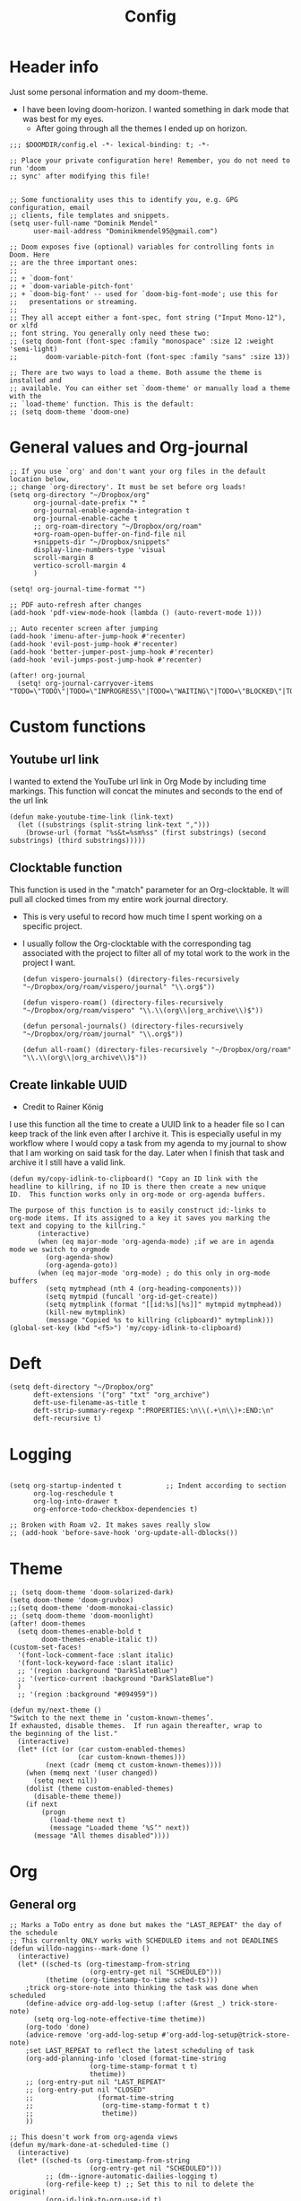 #+TITLE: Config
#+PROPERTY: header-args+ :tangle config.el
* Header info
Just some personal information and my doom-theme.
- I have been loving doom-horizon. I wanted something in dark mode that was best for my eyes.
  + After going through all the themes I ended up on horizon.
#+begin_src elisp
;;; $DOOMDIR/config.el -*- lexical-binding: t; -*-

;; Place your private configuration here! Remember, you do not need to run 'doom
;; sync' after modifying this file!


;; Some functionality uses this to identify you, e.g. GPG configuration, email
;; clients, file templates and snippets.
(setq user-full-name "Dominik Mendel"
      user-mail-address "Dominikmendel95@gmail.com")

;; Doom exposes five (optional) variables for controlling fonts in Doom. Here
;; are the three important ones:
;;
;; + `doom-font'
;; + `doom-variable-pitch-font'
;; + `doom-big-font' -- used for `doom-big-font-mode'; use this for
;;   presentations or streaming.
;;
;; They all accept either a font-spec, font string ("Input Mono-12"), or xlfd
;; font string. You generally only need these two:
;; (setq doom-font (font-spec :family "monospace" :size 12 :weight 'semi-light)
;;       doom-variable-pitch-font (font-spec :family "sans" :size 13))

;; There are two ways to load a theme. Both assume the theme is installed and
;; available. You can either set `doom-theme' or manually load a theme with the
;; `load-theme' function. This is the default:
;; (setq doom-theme 'doom-one)
#+end_src
* General values and Org-journal
#+begin_src elisp
;; If you use `org' and don't want your org files in the default location below,
;; change `org-directory'. It must be set before org loads!
(setq org-directory "~/Dropbox/org"
      org-journal-date-prefix "* "
      org-journal-enable-agenda-integration t
      org-journal-enable-cache t
      ;; org-roam-directory "~/Dropbox/org/roam"
      +org-roam-open-buffer-on-find-file nil
      +snippets-dir "~/Dropbox/snippets"
      display-line-numbers-type 'visual
      scroll-margin 8
      vertico-scroll-margin 4
      )

(setq! org-journal-time-format "")

;; PDF auto-refresh after changes
(add-hook 'pdf-view-mode-hook (lambda () (auto-revert-mode 1)))

;; Auto recenter screen after jumping
(add-hook 'imenu-after-jump-hook #'recenter)
(add-hook 'evil-post-jump-hook #'recenter)
(add-hook 'better-jumper-post-jump-hook #'recenter)
(add-hook 'evil-jumps-post-jump-hook #'recenter)

(after! org-journal
  (setq! org-journal-carryover-items "TODO=\"TODO\"|TODO=\"INPROGRESS\"|TODO=\"WAITING\"|TODO=\"BLOCKED\"|TODO=\"QUESTION\""))
#+end_src
* Custom functions
** Youtube url link
I wanted to extend the YouTube url link in Org Mode by including time markings. This function will concat the minutes and seconds to the end of the url link
#+begin_src elisp
(defun make-youtube-time-link (link-text)
  (let ((substrings (split-string link-text ",")))
    (browse-url (format "%s&t=%sm%ss" (first substrings) (second substrings) (third substrings)))))
#+end_src
** Clocktable function
This function is used in the ":match" parameter for an Org-clocktable. It will pull all clocked times from my entire work journal directory.
- This is very useful to record how much time I spent working on a specific project.
- I usually follow the Org-clocktable with the corresponding tag associated with the project to filter all of my total work to the work in the project I want.
  #+begin_src elisp
(defun vispero-journals() (directory-files-recursively "~/Dropbox/org/roam/vispero/journal" "\\.org$"))

(defun vispero-roam() (directory-files-recursively "~/Dropbox/org/roam/vispero" "\\.\\(org\\|org_archive\\)$"))

(defun personal-journals() (directory-files-recursively "~/Dropbox/org/roam/journal" "\\.org$"))

(defun all-roam() (directory-files-recursively "~/Dropbox/org/roam" "\\.\\(org\\|org_archive\\)$"))
  #+end_src
** Create linkable UUID
- Credit to Rainer König
I use this function all the time to create a UUID link to a header file so I can keep track of the link even after I archive it.
This is especially useful in my workflow where I would copy a task from my agenda to my journal to show that I am working on said task for the day. Later when I finish that task and archive it I still have a valid link.
#+begin_src elisp
(defun my/copy-idlink-to-clipboard() "Copy an ID link with the
headline to killring, if no ID is there then create a new unique
ID.  This function works only in org-mode or org-agenda buffers.

The purpose of this function is to easily construct id:-links to
org-mode items. If its assigned to a key it saves you marking the
text and copying to the killring."
       (interactive)
       (when (eq major-mode 'org-agenda-mode) ;if we are in agenda mode we switch to orgmode
         (org-agenda-show)
         (org-agenda-goto))
       (when (eq major-mode 'org-mode) ; do this only in org-mode buffers
         (setq mytmphead (nth 4 (org-heading-components)))
         (setq mytmpid (funcall 'org-id-get-create))
         (setq mytmplink (format "[[id:%s][%s]]" mytmpid mytmphead))
         (kill-new mytmplink)
         (message "Copied %s to killring (clipboard)" mytmplink)))
(global-set-key (kbd "<f5>") 'my/copy-idlink-to-clipboard)
#+end_src
* Deft
#+begin_src elisp
(setq deft-directory "~/Dropbox/org"
      deft-extensions '("org" "txt" "org_archive")
      deft-use-filename-as-title t
      deft-strip-summary-regexp ":PROPERTIES:\n\\(.+\n\\)+:END:\n"
      deft-recursive t)
#+end_src
* Logging
#+begin_src elisp

(setq org-startup-indented t           ;; Indent according to section
      org-log-reschedule t
      org-log-into-drawer t
      org-enforce-todo-checkbox-dependencies t)

;; Broken with Roam v2. It makes saves really slow
;; (add-hook 'before-save-hook 'org-update-all-dblocks())
#+end_src
* Theme
#+begin_src elisp
;; (setq doom-theme 'doom-solarized-dark)
(setq doom-theme 'doom-gruvbox)
;;(setq doom-theme 'doom-monokai-classic)
;; (setq doom-theme 'doom-moonlight)
(after! doom-themes
  (setq doom-themes-enable-bold t
        doom-themes-enable-italic t))
(custom-set-faces!
  '(font-lock-comment-face :slant italic)
  '(font-lock-keyword-face :slant italic)
  ;; '(region :background "DarkSlateBlue")
  ;; '(vertico-current :background "DarkSlateBlue")
  )
  ;; '(region :background "#094959"))

(defun my/next-theme ()
"Switch to the next theme in ‘custom-known-themes’.
If exhausted, disable themes.  If run again thereafter, wrap to
the beginning of the list."
  (interactive)
  (let* ((ct (or (car custom-enabled-themes)
                 (car custom-known-themes)))
         (next (cadr (memq ct custom-known-themes))))
    (when (memq next '(user changed))
      (setq next nil))
    (dolist (theme custom-enabled-themes)
      (disable-theme theme))
    (if next
        (progn
          (load-theme next t)
          (message "Loaded theme ‘%S’" next))
      (message "All themes disabled"))))
#+end_src
* Org
** General org
#+begin_src elisp
;; Marks a ToDo entry as done but makes the "LAST_REPEAT" the day of the schedule
;; This currenlty ONLY works with SCHEDULED items and not DEADLINES
(defun willdo-naggins--mark-done ()
  (interactive)
  (let* ((sched-ts (org-timestamp-from-string
                    (org-entry-get nil "SCHEDULED")))
         (thetime (org-timestamp-to-time sched-ts)))
    ;trick org-store-note into thinking the task was done when scheduled
    (define-advice org-add-log-setup (:after (&rest _) trick-store-note)
      (setq org-log-note-effective-time thetime))
    (org-todo 'done)
    (advice-remove 'org-add-log-setup #'org-add-log-setup@trick-store-note)
    ;set LAST_REPEAT to reflect the latest scheduling of task
    (org-add-planning-info 'closed (format-time-string
                    (org-time-stamp-format t t)
                    thetime))
    ;; (org-entry-put nil "LAST_REPEAT"
    ;; (org-entry-put nil "CLOSED"
    ;;                (format-time-string
    ;;                 (org-time-stamp-format t t)
    ;;                 thetime))
    ))

;; This doesn't work from org-agenda views
(defun my/mark-done-at-scheduled-time ()
  (interactive)
  (let* ((sched-ts (org-timestamp-from-string
                    (org-entry-get nil "SCHEDULED")))
         ;; (dm--ignore-automatic-dailies-logging t)
         (org-refile-keep t) ;; Set this to nil to delete the original!
         (org-id-link-to-org-use-id t)
         (org-after-refile-insert-hook #'save-buffer)
         (org-after-todo-state-change-hook (remq #'my/org-roam-copy-to-today-wrapper org-after-todo-state-change-hook))
         (thetime (org-timestamp-to-time sched-ts)))

    ;trick org-store-note into thinking the task was done when scheduled
    (define-advice org-add-log-setup (:after (&rest _) trick-store-note)
      (setq org-log-note-effective-time thetime))
    (org-todo 'done)
    ;; (org-agenda-todo 'done) ;; This doesn't work
    (advice-remove 'org-add-log-setup #'org-add-log-setup@trick-store-note)
    ;set LAST_REPEAT to reflect the latest scheduling of task
    (org-add-planning-info 'closed (format-time-string
                    (org-time-stamp-format t t)
                    thetime))
    (save-window-excursion
      ;; (org-agenda-switch-to)
      (call-interactively 'org-store-link)
      (org-roam-dailies--capture thetime nil "!D"))
    ;; (add-hook 'org-after-todo-state-change-hook #'my/org-roam-copy-to-today-wrapper)

  ;; (let ((org-refile-keep t) ;; Set this to nil to delete the original!
  ;;       (org-id-link-to-org-use-id t)
  ;;       (org-after-refile-insert-hook #'save-buffer)
  ;;       ;; (dm--ignore-automatic-dailies-logging t)
  ;;       )
  ;;   (save-window-excursion
  ;;     ;; (org-agenda-switch-to)
  ;;     (call-interactively 'org-store-link)
  ;;     (org-roam-dailies--capture thetime nil "!D"))
  ;;   )
    ))

(after! (:and org org-roam)
  (setq dm--org-archive-type "%s_archive::datetree/")
  (setq dm--org-archive-location-personal (concat (expand-file-name "archive" org-roam-directory) "/" dm--org-archive-type))
  (setq dm--org-archive-location-vispero (concat (expand-file-name "archive" dm--org-roam-vispero-dir) "/" dm--org-archive-type))

  (defun my/set-org-variables ()
        (cond ((string-equal dm--my-focus "vispero") (setq org-archive-location dm--org-archive-location-vispero))
            ((string-equal dm--my-focus "personal") (setq org-archive-location dm--org-archive-location-personal))
            ((string-equal dm--my-focus "all") (setq org-archive-location dm--org-archive-location-personal))
            (t (setq org-archive-location dm--org-archive-location-personal))))

  (my/set-org-variables)
  )

(after! org
  ;; Testing new archive
  ;; (setq org-archive-location "%s_archive::datetree/")
  ;; This doesn't work. Idk how to do an "olp" style
  ;; (setq org-archive-location "::* Tasks\n** ARCHIVE :ARCHIVE:")
  ;; (setq org-archive-location "::* ARCHIVE :ARCHIVE:")
  ;; (setq org-archive-location "testing_archive.org_archive::datetree/* From %s")
  ;; (setq org-archive-location "~/Dropbox/org/roam/archive/%s_archive::datetree/")

  (setq org-startup-folded t)
  (setq org-ellipsis " ▼ ")
  (setq org-hide-emphasis-markers t)
  ;; (add-to-list 'org-modules 'org-checklist)
  ;; (require 'org-checklist)
  ;; (add-to-list 'org-modules 'org-habits)
  ;; (require 'org-habits)
  (setq org-sparse-tree-open-archived-trees t) ;;For finding archived headings
  (setq org-clock-into-drawer "CLOCKING")
  (org-add-link-type "yt" #'make-youtube-time-link)
  (setq org-todo-keywords
        '((sequence  "TODO(t)" "INPROGRESS(i!)" "IN-REVIEW(r!)" "NEXT(n!)" "WAITING(w@/!)" "BLOCKED(b@/!)" "SOMEDAY(s!)" "|" "DONE(d@)" "CANCELLED(c!)" "ABANDONED(a@)")
          (sequence "QUESTION(q)" "|" "ANSWERED(@/!)")
          (sequence "GOAL(G)" "|" "ACHIEVED(A@)" "MISSED(M@)")
          (sequence "REPEAT" "|" "COMPLETED")
          (sequence "[ ](T)" "[-](I)" "[?](?)" "|" "[X](D)")))
  (setq org-log-done 'time)
  (setq org-refile-targets '((+org/opened-buffer-files :maxlevel . 9)))
  ;; (setq org-refile-targets (quote ((org-agenda-files :maxlevel . 2))))
  (setq org-list-demote-modify-bullet
       '(("+" . "-") ("-" . "+") ("*" . "+") ("1." . "a.") ("a." . "-")))
  (setq org-log-redeadline 'note)
  (setq org-cycle-open-archived-trees t)
  ;; (setq org-id-link-to-org-use-id t)
  )

  (defun +org/opened-buffer-files ()
    "Return the list of files currently opened in emacs"
    (delq nil
          (mapcar (lambda (x)
                    (if (and (buffer-file-name x)
                             (string-match "\\.org$"
                                           (buffer-file-name x)))
                        (buffer-file-name x)))
                  (buffer-list))))


;; This doesn't work
(defun my/org-buffer-restart()
  (interactive)
  (with-current-buffer buffer
  (fundamental-mode))
  ;; (with-current-buffer buffer
  ;; (org-mode))
  )

#+end_src
** Org-capture-templates
- %a allows for a link inserted from the file/headline you are currently at and inserts it into the capture
- %A is the same as %a but prompts for a description of the link
#+begin_src elisp
(defvar org-journal--date-location-scheduled-time nil)

(defun org-journal-date-location (&optional scheduled-time)
  (let ((scheduled-time (or scheduled-time (org-read-date nil nil nil "Date:"))))
    (setq org-journal--date-location-scheduled-time scheduled-time)
    (org-journal-new-entry t (org-time-string-to-time scheduled-time))
    (unless (eq org-journal-file-type 'daily)
      (org-narrow-to-subtree))
    (goto-char (point-max))))

(defun org-journal-find-location ()
  ;; Open today's journal, but specify a non-nil prefix argument in order to
  ;; inhibit inserting the heading; org-capture will insert the heading.
  (org-journal-new-entry t)
  (unless (eq org-journal-file-type 'daily)
    (org-narrow-to-subtree))
  (goto-char (point-max)))

(defun my/org-capture-plus-store-link()
  (interactive)
  (call-interactively 'org-store-link)
  ;; (call-interactively 'org-id-copy)
  ;; (org-capture))
  (org-capture nil "jJ"))
(global-set-key (kbd "<f4>") 'my/org-capture-plus-store-link)

(after! (:and org org-roam)
  (defun my/set-org-capture-templates()
      "Sets the org-capture-templates value based on what my current focus is. If my focus is 'personal' then the template, file name, and file path will be set to what I have defined as my personal tempaltes. This applies for all other defined focuses."

    (cond ((string-equal dm--my-focus "vispero") (setq +org-capture-todo-file dm--org-vispero-inbox-file-name))
        ((string-equal dm--my-focus "personal") (setq +org-capture-todo-file dm--org-personal-inbox-file-name))
        ((string-equal dm--my-focus "all") (setq +org-capture-todo-file dm--org-personal-inbox-file-name))
        (t (setq +org-capture-todo-file dm--org-personal-inbox-file-name)))

      (setq org-capture-templates
        `(("l" "Japanese")
          ("lv" "Vocabulary" plain
           (file (lambda () (dm/get-japanese-filename (dm/prompt-string "English alias:" 'dm--org-capture-area))))
           (file ,dm--org-roam-japanese-vocabulary-template)
           :unnarrowed t)

          ;; ("T" "Testing clock in" plain (file+olp +org-capture-todo-file "Testing" "Startup")
          ;; ("T" "Testing clock in" plain (file+olp +org-capture-todo-file "Testing" "%^{Select Meeting|Standup|Embedded Software Team|CAP Schedule Review|Embedded Software Knowledge Sharing|Technical Brief - One on One with Rob|Townhall}")
          ;; ("T" "Testing clock in" plain (id "edb8e933-ad45-4ba9-a28c-74b439d989f1")
           ;; "** %^{Select Meeting|Standup|Embedded Software Team|CAP Schedule Review|Embedded Software Knowledge Sharing|Technical Brief - One on One with Rob|Townhall}%? :meeting:"
          ;; "%?"
          ;; :jump-to-captured nil
          ;; :immediate-finish t
          ;; :clock-in t
          ;; :clock-keep t)

          ;; TODO add meetings section with meetings by ID and one for a "new" meeting not specified
          ;; ("m" "Meetings")

          ;; TODO Try using org-clock-current-task for file+olp+datetree
          ("c" "Clock entry" plain (clock)
           ""
           :unnarrowed t
           )

          ("t" "General ToDo" entry (file+headline +org-capture-todo-file "Tasks")
           "* TODO %^{What ToDo?}%? :new:")

          ("T" "Scheduled ToDo" entry (file+headline +org-capture-todo-file "Tasks")
           "* TODO %^{What Todo?}%?\nSCHEDULED: %^{Schedule}t")

          ("i" "General New Idea" entry (file+headline +org-capture-todo-file "Ideas")
           "* %^{What's your idea?}%? :new:\n%i")

          ("I" "General Inprogress" entry (file+headline +org-capture-todo-file "Tasks")
           "* INPROGRESS %?")

          ("p" "General Project" entry (file+headline +org-capture-todo-file "Projects")
           "* TODO %^{What ToDo?}%? :new:\n%i\nFrom : %a\n")

          ("g" "New Goal" entry (file+headline +org-capture-todo-file "Goals")
           "* GOAL %^{Describe your goal} %? :new:
Added on %U - Last reviewed on %U
:SMART:
:Sense: %^{What is the sense of this goal? Or why?}
:Measurable: %^{How do you measure it?}
:Actions: %^{What actions are needed?}
:Resources: %^{Which resources do you need?}
:Timebox: %^{How much time are you spending for it?}
:END:")

          ("j" "Journal")
          ;; ("jj" "Journal New Entry" plain (function org-journal-find-location)
          ;;  ;; "** %(format-time-string org-journal-time-format)%^{Title}%i%?"
          ;;  "** %(format-time-string org-journal-time-format)%i%?"
          ;;  :jump-to-captured nil
          ;;  :immediate-finish nil
          ;;  :unnarrowed nil)

          ;; ("jt" "Journal New Clock Entry" plain (function org-journal-find-location)
          ;;  "** %(format-time-string org-journal-time-format)%i%?"
          ;;  :jump-to-captured nil
          ;;  :immediate-finish nil
          ;;  :clock-in t)

          ;; Testing by removing %i
          ("jf" "Journal Future" plain (function org-journal-date-location)
                               "** TODO %?\n <%(princ org-journal--date-location-scheduled-time)>\n"
                               :jump-to-captured t)

          ("jj" "Journal New Entry" plain (function org-journal-find-location)
           ;; "** %(format-time-string org-journal-time-format)%^{Title}%i%?"
           "** %(format-time-string org-journal-time-format)%?"
           :jump-to-captured nil
           :immediate-finish nil
           :unnarrowed nil)

          ("jJ" "Journal Insert Roam" plain (function org-journal-find-location)
           "** %(format-time-string org-journal-time-format)%a"
           :jump-to-captured nil
           :immediate-finish t)

          ;; ("jJ" "Journal Inset Roam" plain (function org-journal-find-location)
          ;;  "** %(format-time-string org-journal-time-format) %?"
          ;;  :jump-to-captured nil
          ;;  :immediate-finish nil
          ;;  :unnarrowed nil)

          ("jt" "Journal New Clock Entry" plain (function org-journal-find-location)
           "** %(format-time-string org-journal-time-format)%?"
           :jump-to-captured nil
           :immediate-finish nil
           :clock-in t)

          ("jm" "Journal New Meeting" plain (function org-journal-find-location)
           "** %(format-time-string org-journal-time-format)%^{Select Meeting|Standup|Embedded Software Team|CAP Schedule Review|Embedded Software Knowledge Sharing|Technical Brief - One on One with Rob|Townhall}%? :meeting:"
           :jump-to-captured nil
           :immediate-finish nil
           :clock-in t)

          ("jr" "Journal Review" plain (function org-journal-find-location)
           "** %(format-time-string org-journal-time-format)Review %^{prompt} for %^{prompt}%? :review:"
           :jump-to-captured nil
           :immediate-finish nil
           :clock-in t)

          ("jh" "Journal Helping" plain (function org-journal-find-location)
           "** %(format-time-string org-journal-time-format)Helping %^{prompt}%? :helping:"
           :jump-to-captured nil
           :immediate-finish nil
           :clock-in t)

          ("jl" "Journal Lunch" plain (function org-journal-find-location)
           "** %(format-time-string org-journal-time-format)Lunch :break:"
           :jump-to-captured nil
           :immediate-finish t
           :clock-in t)

          ("js" "Journal Startup" plain (function org-journal-find-location)
           "** %(format-time-string org-journal-time-format)Startup"
           :jump-to-captured nil
           :immediate-finish t
           :clock-in t)

          ("jS" "Journal Startup jump to" plain (function org-journal-find-location)
           "** %(format-time-string org-journal-time-format)Startup"
           :jump-to-captured t
           :immediate-finish t
           :clock-in t)

          ("jT" "Journal Testing" plain (function org-journal-find-location)
           "** %(format-time-string org-journal-time-format)Testing : %a"
           :jump-to-captured nil
           :immediate-finish t)

          ;; ("jm" "Journal Meetings")
          ;; ("jme" "Embedded Software Team" plain (function org-journal-find-location)
          ;;  "** %(format-time-string org-journal-time-format)Embedded Software Team :meeting:"
          ;;  :jump-to-captured nil
          ;;  :immediate-finish t
          ;;  :clock-in t)


          ("s" "Specific location")
          ("sp" "Personal")
          ("spt" "todoDOM" entry (file+headline "~/Dropbox/org/roam/personal_agenda.org" "Tasks")
           "* TODO %?\n %i\n")
          ;; :empty-lines-before 1)
          ;; :prepend t)
          ;; :headline "Test"
          ;; :type entry
          ;; :template ("* %?" "%i %a"))

          ("sw" "Work")
          ("swt" "Work General ToDo" entry (file+headline "~/Dropbox/org/roam/vispero/vispero_agenda.org" "Tasks")
           "* TODO %?\n %i\n")

          ("swp" "Work Project" entry (file+headline "~/Dropbox/org/roam/vispero/vispero_agenda.org" "Projects")
           "* TODO %?\n %i\n%a\n")
          )))
  (my/set-org-capture-templates))
#+end_src
** Org Agenda
#+begin_src elisp
;; (after! org-agenda
;;   (add-to-list 'org-agenda-bulk-custom-functions
;;                '(?a org-agenda-archive-to-archive-sibling)))

;; This doesn't work with the current function
;; (after! org-agenda
;;   (add-to-list 'org-agenda-bulk-custom-functions
;;                '(?D my/mark-done-at-scheduled-time)))

;; Doing this to clean up my org-agenda to view since ALL of my org-agenda-files
;; are tagged with "project", so it is redundant.
(after! org
    (add-to-list 'org-tags-exclude-from-inheritance "project"))
#+end_src
** Org-super-agenda
- Types of agenda custom command keywords: ([[https://orgmode.org/worg/org-tutorials/org-custom-agenda-commands.html][link]])
  The desired agenda display/search. The options include agenda, todo, search, tags, alltodo, tags-todo, todo-tree, tags-tree, occur-tree, or a user-defined function.
#+begin_src elisp
(after! org-agenda
  (add-hook 'org-agenda-mode-hook #'origami-mode))

;; (use-package origami
;;     ;; :general (:keymaps 'org-super-agenda-header-map
;;     ;;                  "TAB" #'origami-toggle-node)
;;     :hook ((org-agenda-mode . origami-mode)))

(use-package! org-super-agenda
  :commands (org-super-agenda-mode))

(after! org-agenda
  (org-super-agenda-mode))

;; Vulpea functions to help with naming view
(setq org-agenda-prefix-format
      '((agenda . " %i %(vulpea-agenda-category 20)%?-20t% s")
        (todo . " %i %(vulpea-agenda-category 20) ")
        (tags . " %i %(vulpea-agenda-category 20) ")
        (search . " %i %(vulpea-agenda-category 20) ")))

(defun vulpea-agenda-category (&optional len)
  "Get category of item at point for agenda.

Category is defined by one of the following items:

- CATEGORY property
- TITLE keyword
- TITLE property
- filename without directory and extension

When LEN is a number, resulting string is padded right with
spaces and then truncated with ... on the right if result is
longer than LEN.

Usage example:

  (setq org-agenda-prefix-format
        '((agenda . \" %(vulpea-agenda-category) %?-12t %12s\")))

Refer to `org-agenda-prefix-format' for more information."
  (let* ((file-name (when buffer-file-name
                      (file-name-sans-extension
                       (file-name-nondirectory buffer-file-name))))
         (title (vulpea-buffer-prop-get "title"))
         (category (org-get-category))
         (result
          (or (if (and
                   title
                   (string-equal category file-name))
                  title
                category)
              "")))
    (if (numberp len)
        (s-truncate len (s-pad-right len " " result))
      result)))

(setq org-agenda-skip-scheduled-if-done t
      org-agenda-skip-deadline-if-done t
      org-agenda-skip-timestamp-if-done t
;; (setq org-agenda-skip-scheduled-if-done t
;;       org-agenda-skip-deadline-if-done t
      org-agenda-include-deadlines t
      org-agenda-block-separator nil
      org-agenda-tags-column 100 ;; from testing this seems to be a good value
      org-agenda-compact-blocks t
      )

(defun my-agenda-skip-work ()
  "Skip tasks that are tagged as work related."
  (save-restriction
    (widen)
    (let ((subtree-end (save-excursion (org-end-of-subtree t))))
      (cond
       ;; ((seq-contains-p (org-get-tags) "vispero")
       ((string-match-p "vispero" (buffer-file-name))
        subtree-end)
       ;; New: Doesn't work for some reason
       ;; ((seq-contains-p (org-get-tags) "ssg")
       ;;  subtree-end)
       (t
        nil)))))

(defun my-agenda-skip-non-work ()
  "Skip tasks that are tagged as non-work related."
  (save-restriction
    (widen)
    (let ((subtree-end (save-excursion (org-end-of-subtree t))))
      (cond
       ;; ((not (seq-contains-p (org-get-tags) "vispero"))
       ((not (string-match-p "vispero" (buffer-file-name)))
        subtree-end)
       (t
        nil)))))

(defun my-agenda-skip-function-selector ()
  (cond ((string-equal dm--my-focus "vispero") (funcall #'my-agenda-skip-non-work))
        ((string-equal dm--my-focus "personal") (funcall #'my-agenda-skip-work))
        ((string-equal dm--my-focus "all") nil)
        (t nil)))

(setq org-agenda-skip-function 'my-agenda-skip-function-selector)

(setq my-agenda-work-cmd '(agenda
                           ""
                           ((org-agenda-span 'day)
                            (org-agenda-skip-function 'my-agenda-skip-non-work)))
      my-agenda-non-work-cmd '(agenda
                               ""
                               ((org-agenda-span 'day)
                                (org-agenda-skip-function 'my-agenda-skip-work))))

(setq my-super-group-agenda-today
      '(
        (:name "Clocked today"
         :log t)
        (:name "Scheduled Today"
         :time-grid t
         :date today
         :order 1)
        (:name "Habbits"
         :habit t
         :date today
         :order 2)
        (:name "Overdue"
         :face error
         :deadline past
         :order 3)
        (:discard (:not (:scheduled past)))
        (;; :name "Ongoing"
         ;; :scheduled past
         :auto-parent t
         :order 4)
        ;; (:auto-parent t
        ;;  :order 5)
        (:discard (:anything t))))

(setq my-super-group-alltodo-today
      '(
        ;; (:auto-category t)
        ;; You will see scheduled items from the agenda view, so discard any extras.
        (:discard (:scheduled today))
        (:discard (:todo "SOMEDAY"))
        (:name "Important"
         :priority "A"
         :order 1)
        (:name "Currently Open"
         :todo "INPROGRESS"
         :order 2)
        (:name "Reviews ToDo"
         :tag "review"
         :order 3)
        (:name "Bugs Todo"
         :tag "bug"
         :order 4)
        (:name "My Reviews"
         :todo "IN-REVIEW"
         :order 5)
        (:name "Pending"
         :todo "WAITING"
         :order 6)
        (:name "Blocked"
         :todo "BLOCKED"
         :order 7)
        (:discard (:not (:todo "TODO")))
        (:auto-parent t
         :order 8)
        (:discard (:anything t))))

(setq my-super-group-agenda-overview
      '(
        (:auto-parent t)
        ))

(setq my-super-group-alltodo-overview
      '(
        ;; (:auto-category t)
        ;; You will see scheduled items from the agenda view, so discard any extras.
        ;; (:discard (:scheduled today))
        (:name "Overdue (Past scheduled/deadline)"
         :face warning
         :deadline past
         :scheduled past
         :order 1)
        (:name "Inprogress"
         :todo "INPROGRESS"
         :order 2)
        (:name "In Review"
         :todo "IN-REVIEW"
         :order 3)
        (:order-multi (4 (:name "Waiting Tasks"
                          :todo "WAITING")
                         (:name "Blocked Tasks"
                          :todo "BLOCKED")))
        (:name "Next Tasks"
         :todo "NEXT"
         :order 5)
        (:name "Someday"
         :todo "SOMEDAY"
         :order 7)
        ;; (:discard (:not (:todo "TODO")))
        (:discard (:not (:todo t)))
        (:discard (:todo "GOAL"))
        (
         ;; :auto-category t
         :auto-parent t
         :order 6)

        ;; (:order-multi (6 (:todo "TODO") (:auto-category t)))
        ;; (:todo "TODO"
        ;;  :order 6)
        ;;  (:auto-category t
        ;;  ;;:todo "TODO"
        ;;  :order 6)
        ;; (:order-multi (5 (:auto-category t)
        ;;                (:name "Current Tasks"
        ;;                   :todo ("INPROGRESS" "IN-REVIEW"))
        ;;                  (:name "Open Tasks"
        ;;                   :todo "TODO")))

        ;; (:order-multi (3 (:name "Current Tasks"
        ;;                   :todo ("INPROGRESS" "IN-REVIEW"))
        ;;                  (:name "Open Tasks"
        ;;                   :todo "TODO")))
        (:discard (:anything t))))

(setq my-super-group-agenda-planning
      '(
        (:discard (:todo "GOAL"))
        (:discard (:todo "REPEAT"))
         (:scheduled t)))

(setq my-super-group-todo-planning
      '((:name "High Priority"
         :priority>= "B")
        (:name "Inprogress"
         :todo "INPROGRESS"
         :order 1)
        (:name "In Review"
         :todo "IN-REVIEW"
         :order 2)
        (:order-multi (3 (:name "Waiting Tasks"
                          :todo "WAITING")
                         (:name "Blocked Tasks"
                          :todo "BLOCKED")))
        (:name "Next Tasks"
         :todo "NEXT"
         :order 4)
        ;; Specifically doing this out of order
        (:name "Some Day Tasks"
         :todo "SOMEDAY"
         :order 6)
        (:discard (:todo ("REPEAT" "GOAL")))
        (:name "Individual Tasks"
         :auto-todo t
         ;; :todo t
         ;;:auto-category t
         :order 5)
        (:discard (:anything t))))

(setq my-super-group-alltodo-overview-done
      '((:name "Remove new tag and assign TODO states and priorities"
         :log closed)
         ;; :todo "DONE")
         ;; :and (:todo "DONE"
         ;;       :scheduled t
         ;; :not (:log closed)))
         ;; :todo ("DONE" "CANCELLED" "ABANDONED" "ANSWERED" "MISSED" "ACHIEVED" "COMPLETED"))
        (:discard (:anything t))))

(setq my-agenda-super-group-alltodo
      '(
        ;; Discarding the file path works and I don't need the functions anymore
        ;; (:discard (:file-path "vispero"))
        (:name "Next to do"
            :todo "NEXT"
            :order 4)
        (:name "Due Today"
            :deadline today
            :order 2)
        (:name "Important"
            :tag "Important"
            :priority "A"
            :order 6)
        (:name "Due Soon"
            :deadline future
            :order 8)
        (:name "Overdue"
            :deadline past
            :face error
            :order 7)
        (:name "Inprogress"
            :todo "INPROGRESS"
            :order 3)
        (:name "Questions"
            ;; :regexp (:todo "QUESTION" :tag "question")
            :todo "QUESTION"
            :tag "question"
            :order 10)
        (:name "Questions tags"
            :tag "question"
            :order 11)
        (:name "Projects"
            :tag "Project"
            :order 15)
        (:name "In review"
            :todo "IN-REVIEW"
            :order 14)
        (:name "Waiting"
            :todo "WAITING"
            :order 20)
        (:name "Some day"
            :todo "SOMEDAY"
            :order 25)
        (:name "Done"
            :todo "DONE"
            :order 26)
        (:name "Trivial"
            :priority<= "C"
            :tag ("Trivial" "Unimportant")
            :todo ("SOMEDAY")
            :order 90)
        (:name "Everything else"
            :anything t
            :auto-tags t
            :order 89)
        ;; (:name "Random shit"
        ;;  :auto-tags t
        ;;  :priority<= "C"
        ;;  :order 89)
        (:discard (:tag ("Chore" "Routine" "Daily")))))

(setq my-agenda-super-group-agenda '((:name "Today"
                            :time-grid t
                            :date today
                            :todo "TODAY"
                            :scheduled today
                            :order 1)))

(setq my-agenda-super-group-tags
      '((:name "Questions"
        ;; '((
        :tag "question"
        ;; :anything t
        ;; :auto-tags t
        :order 12)
        (:discard (:anything t))))

(setq org-super-agenda-header-map (make-sparse-keymap)) ;;Needed for evil keys in org-super-agenda
(after! org
  (setq org-agenda-custom-commands
        '(
          ;; ("op" "Overview Personal"
          ;;  ((agenda "" ((org-agenda-span 'day)
          ;;   (org-agenda-skip-function 'my-agenda-skip-work)
          ;;               (org-super-agenda-groups
          ;;                my-agenda-super-group-agenda
          ;;                )))
          ;;   ;; (tags "question" ((org-agenda-overriding-header "")
          ;;   (tags "." ((org-agenda-overriding-header "")
          ;;   (org-agenda-skip-function 'my-agenda-skip-work)
          ;;              (org-super-agenda-groups
          ;;               my-agenda-super-group-tags
          ;;              )))
          ;;   (alltodo "" ((org-agenda-overriding-header "")
          ;;   (org-agenda-skip-function 'my-agenda-skip-work)
          ;;                ;; (tags-todo "." ((org-agenda-overriding-header "")
          ;;                (org-super-agenda-groups
          ;;                 my-agenda-super-group-alltodo)))
          ;;   ))

          ;; ("ow" "Overview Work"
          ;;  ((agenda "" ((org-agenda-span 'day)
          ;;   (org-agenda-skip-function 'my-agenda-skip-non-work)
          ;;               (org-super-agenda-groups
          ;;                my-agenda-super-group-agenda
          ;;                )))
          ;;   ;; (tags "question" ((org-agenda-overriding-header "")
          ;;   (tags "." ((org-agenda-overriding-header "")
          ;;   (org-agenda-skip-function 'my-agenda-skip-non-work)
          ;;              (org-super-agenda-groups
          ;;               my-agenda-super-group-tags
          ;;              )))
          ;;   (alltodo "" ((org-agenda-overriding-header "")
          ;;   (org-agenda-skip-function 'my-agenda-skip-non-work)
          ;;                ;; (tags-todo "." ((org-agenda-overriding-header "")
          ;;                (org-super-agenda-groups
          ;;                 my-agenda-super-group-alltodo)))
          ;;   ))


          ;; ("p" "Projects"
          ;;  ;; (
          ;;  ((agenda "" ((org-agenda-span 'day)
          ;;               (org-super-agenda-groups
          ;;                '((:name "Today"
          ;;                   :time-grid t
          ;;                   :date today
          ;;                   :todo "TODAY"
          ;;                   :scheduled today
          ;;                   :order 1)))))
          ;;   (alltodo "" ((org-agenda-overriding-header "")
          ;;                (org-super-agenda-groups
          ;;                 `((:name "WAITING"
          ;;                    :children "WAITING"
          ;;                    :order 2)
          ;;                   (:discard (:anything t)))
          ;;                 )))))

          ;; ("P" "Personal test"
           ;; (,my-agenda-non-work-cmd))

          ("t" "Today view"
           ((agenda "" ((org-agenda-overriding-header "")
                        (org-agenda-span 'day)
                        (org-agenda-start-day nil)
                        (org-agenda-start-on-weekday nil)
                        (org-agenda-time-grid '((daily today) (800 1000 1200 1400 1600 1800 2000) "" "----------------"))
                        (org-super-agenda-groups my-super-group-agenda-today)
                        ))
            (alltodo "" ((org-agenda-overriding-header "")
                         (org-super-agenda-groups my-super-group-alltodo-today)))))

          ("pw" "Planning Week"
          ((tags-todo "goal" ((org-agenda-overriding-header "Goals")))
           (agenda "" ((org-agenda-overriding-header "Month Planner")
                       (org-agenda-span 14)
                        (org-super-agenda-groups my-super-group-agenda-planning)
                        ;; (org-agenda-time-grid '(nil (800 1000 1200 1400 1600 1800 2000) "" "----------------"))
                        ;; (org-agenda-prefix-format '((agenda . " %i %?-12t%-6e% s")))
                        )
                    )
            (todo "" ((org-agenda-overriding-header "Things to schedule")
                         (org-super-agenda-groups my-super-group-todo-planning)))))

          ("pm" "Planning Month"
          ((tags-todo "goal" ((org-agenda-overriding-header "Goals")))
           (agenda "" ((org-agenda-overriding-header "Month Planner")
                       (org-agenda-span 'month)
                        (org-super-agenda-groups my-super-group-agenda-planning)
                        ;; (org-agenda-time-grid '(nil (800 1000 1200 1400 1600 1800 2000) "" "----------------"))
                        ;; (org-agenda-prefix-format '((agenda . " %i %?-12t%-6e% s")))
                        )
                    )
            (todo "" ((org-agenda-overriding-header "Things to schedule")
                         (org-super-agenda-groups my-super-group-todo-planning)))))

          ("w" "Week Overview"
          ((agenda "" ((org-agenda-overriding-header "Week view")
                        (org-agenda-span 'week)
                        (org-agenda-start-day nil)
                        (org-agenda-start-on-weekday nil)
                        (org-super-agenda-groups my-super-group-agenda-overview)
                        (org-agenda-time-grid '(nil (800 1000 1200 1400 1600 1800 2000) "" "----------------"))
                        ;; (org-agenda-prefix-format '((agenda . " %i %?-12t%-6e% s")))
                        )
                    )
            (alltodo "" ((org-agenda-overriding-header "")
                         (org-super-agenda-groups my-super-group-alltodo-overview)))))

          ;; TODO look at and update super-agenda-groups
          ("b" "Bi-Week Overview"
          ((agenda "" ((org-agenda-overriding-header "Bi-Weekly view")
                        (org-agenda-span 14)
                        (org-super-agenda-groups my-super-group-agenda-overview)
                        (org-agenda-time-grid '(nil (800 1000 1200 1400 1600 1800 2000) "" "----------------"))
                        ;; (org-agenda-prefix-format '((agenda . " %i %?-12t%-6e% s")))
                        )
                    )
            (alltodo "" ((org-agenda-overriding-header "")
                         (org-super-agenda-groups my-super-group-alltodo-overview)))))

          ;; TODO look at and update super-agenda-groups
          ("m" "Month Overview"
          ((agenda "" ((org-agenda-overriding-header "Month view")
                        (org-agenda-span 'month)
                        (org-agenda-start-day nil)
                        (org-agenda-start-on-weekday nil)
                        (org-super-agenda-groups my-super-group-agenda-overview)
                        (org-agenda-time-grid '(nil (800 1000 1200 1400 1600 1800 2000) "" "----------------"))
                        ;; (org-agenda-prefix-format '((agenda . " %i %?-12t%-6e% s")))
                        )
                    )
            (alltodo "" ((org-agenda-overriding-header "")
                         (org-super-agenda-groups my-super-group-alltodo-overview)))))

          ;; TODO look at and update super-agenda-groups
          ("y" "Year Overview"
          ((agenda "" ((org-agenda-overriding-header "Year view")
                        (org-agenda-span 'year)
                        (org-super-agenda-groups my-super-group-agenda-overview)
                        (org-agenda-time-grid '(nil (800 1000 1200 1400 1600 1800 2000) "" "----------------"))
                        ;; (org-agenda-prefix-format '((agenda . " %i %?-12t%-6e% s")))
                        )
                    )
            (alltodo "" ((org-agenda-overriding-header "")
                         (org-super-agenda-groups my-super-group-alltodo-overview)))))


          ("W" . "Weekly Review Helper")
          ("Wn" "New Tasks"
           ((tags "new" ((org-agenda-overriding-header "Remove new tag and assign TODO states and priorities")))))
          ("Wd" "Done Tasks"
           ((todo "DONE|CANCELLED|ABANDONED|ANSWERED|ACHIEVED|MISSED" ((org-agenda-overriding-header "Archive all DONE items")
                         ;; (org-super-agenda-groups my-super-group-alltodo-overview-done)
                         ))))

          ;; From m-dwyer
          ;; ("W" "Weekly review TEST"
          ;; ((agenda "" ((org-agenda-overriding-header "Week view")
          ;;               (org-agenda-span 'week)
          ;;               (org-agenda-start-on-weekday 1)
          ;;               (org-agenda-time-grid '(nil (800 1000 1200 1400 1600 1800 2000) "" "----------------"))
          ;;               (org-agenda-prefix-format '((agenda . " %i %?-12t%-6e% s")))
          ;;               )
          ;;           )
          ;;   (alltodo "" ((org-agenda-overriding-header "")
          ;;                (org-super-agenda-groups
          ;;                 '((:name "Overdue (past scheduled/deadline)"
          ;;                    :deadline past
          ;;                    :scheduled past
          ;;                    :order 1
          ;;                    )
          ;;                   (:name "Individual Tasks"
          ;;                    :file-path "task"
          ;;                    :order 2
          ;;                    )
          ;;                   (:name "Next tasks"
          ;;                    :todo "NEXT"
          ;;                    :order 3)
          ;;                   (:discard (:anything t))
          ;;                   )
          ;;                 )
          ;;                )
          ;;            )
          ;;   )
          ;; )

          ;; ("w" "Weekly review"
          ;;  ((alltodo "" ((org-agenda-overriding-header "")
          ;;               (org-agenda-skip-function '(org-agenda-skip-entry-if 'notregexpt "^\\*\\* DONE"))))))
          ;; ))))
          ))

  )

;; '(
;;   ("o" "Overview")
;;   ("ot" "Overview Test"
;; ((agenda "" ((org-agenda-span 'day)
;;              (org-super-agenda-groups
;;               '((:name "Today"
;;                  :time-grid t
;;                  :date today
;;                  :todo "TODAY"
;;                  :scheduled today
;;                  :order 1)))))
;;  (alltodo "" ((org-agenda-overriding-header "")
;;               (org-super-agenda-groups
;;                '((:name "Next to do"
;;                   :todo "NEXT"
;;                   :order 4)
;;                  (:name "Important"
;;                   :tag "Important"
;;                   :priority "A"
;;                   :order 6)
;;                  (:name "Due Today"
;;                   :deadline today
;;                   :order 2)
;;                  (:name "Due Soon"
;;                   :deadline future
;;                   :order 8)
;;                  (:name "Overdue"
;;                   :deadline past
;;                   :face error
;;                   :order 7)
;;                  (:name "Projects"
;;                   :tag "Project"
;;                   :order 10)
;;                  (:name "Questions"
;;                   :todo "QUESTION"
;;                   :order 15)
;;                  (:name "Inprogress"
;;                   :todo "INPROGRESS"
;;                   :order 3)
;;                  (:name "In review"
;;                   :todo "IN-REVIEW"
;;                   :order 14)
;;                  (:name "Waiting"
;;                   :todo "WAITING"
;;                   :order 20)
;;                  (:name "Some day"
;;                   :todo "SOMEDAY"
;;                   :order 25)
;;                  (:name "Trivial"
;;                   :priority<= "C"
;;                   :tag ("Trivial" "Unimportant")
;;                   :todo ("SOMEDAY")
;;                   :order 90)
;;                  (:discard (:tag ("Chore" "Routine" "Daily")))))))))))

;; (setq org-agenda-custom-commands
;;       '(("A" . "Agendas")
;;         ("AT" "Daily Overview"
;;          (agenda "" (org-agenda-span 'day)
;;                  (org-super-agenda-groups
;;                   '((:name "Today"
;;                      :time-grid t
;;                      :date today
;;                      :todo "INPROGRESS")))))

;;         ("AW" "Weekly Overview"
;;          (org-agenda-span 'week))

;;         ))

;; (after! org-capture
;;   (setq org-capture-templates
;;   ;; (add-to-list 'org-capture-templates
;;         '("T" "Todo" entry (file+headline "~/Dropbox/org/roam/vispero/vispero_agenda.org" "Tasks")
;;           "* TODO %?\n %i\n %a")))
;; (use-package! org-super-agenda
;;   :commands (org-super-agenda-moda))
;; (after! org-agenda
;;   (org-super-agenda-mode))

;; (setq org-agenda-skip-scheduled-if-done t
;;       org-agenda-skip-deadline-if-done t
;;       org-agenda-include-deadlines t
;;       org-agenda-block-separator nil
;;       org-agenda-tags-column 100 ;; from testing this seems to be a good value
;;       org-agenda-compact-blocks t)
#+end_src
** Org-journal
#+begin_src elisp
;; (add-hook 'org-journal-after-header-create-hook #'org-id-get-create)
(add-hook 'org-journal-after-entry-create-hook #'org-roam-db-autosync--setup-file-h)
(add-hook 'org-journal-after-entry-create-hook #'org-journal-restore-hooks)

(defun org-journal-restore-hooks ()
  (add-hook 'find-file-hook #'vulpea-project-update-tag)
  (add-hook 'before-save-hook #'vulpea-project-update-tag))

(add-hook 'org-journal-after-header-create-hook 'org-create-new-id-journal)
(defun org-create-new-id-journal ()
  (goto-char (point-min))
  (org-id-get-create)
  ;; (save-buffer)
  ;; (org-roam-db-update-file)
  ;; (org-roam-db-sync)
  ;; (org-update-all-dblocks)
  (goto-char (point-max)))
#+end_src
* Org-roam
** General
#+begin_src elisp
  ;; (org-roam-db-build-cache ())

  ;; "Vispero %A, %B %d %Y"
  ;; REMOVE VISPERO AFTER TESTING
;;         '(("d" "default" entry "** %?"
;;            :if-new (file+head "Vispero %<%Y-%m-%d>.org" ":PROPERTIES:
;; :ROAM_ALIASES: \"Vispero %<%A, %B %d %Y>\"
;; :END:
;; :CLOCKTABLE:\n#+BEGIN: clocktable :scope vispero-roam :block %<%Y-%m-%d> :maxlevel 9\n#+END:\n:END:\n#+TITLE: Vispero %<%Y-%m-%d>\n* %<%A, %d %B %Y>\n")
;;            :prepend nil)
;;           ))

;;   (setq org-roam-dailies-capture-templates
;;         '(("d" "default" plain "** %?" :target
;;            (file+head "Vispero %<%Y-%m-%d>.org" ":PROPERTIES:
;; :ROAM_ALIASES: \"Vispero %<%A, %B %d %Y>\"
;; :END:
;; ,#+TITLE: Vispero %<%Y-%m-%d>\n:CLOCKTABLE:\n#+BEGIN: clocktable :scope vispero-roam :block %<%Y-%m-%d> :maxlevel 9\n#+END:\n:END:\n* %<%A, %d %B %Y>\n"))
;;           ))
(setq lexical-binding t)

(after! roam
  (setq org-roam-directory "~/Dropbox/org/roam"))

(setq org-roam-node-default-sort nil)

  ;; (setq lexical-binding t)

(defun org-roam-node-insert-immediate (arg &rest args)
  (interactive "P")
  (let ((args (cons arg args))
        (org-roam-capture-templates (list (append (car org-roam-capture-templates)
                                                  '(:immediate-finish t)))))
    (apply #'org-roam-node-insert args)))

(defun my/org-roam-filter-by-tag (tag-name)
  (lambda (node)
    (member tag-name (org-roam-node-tags node))))

(defun my/org-roam-list-notes-by-tag (tag-name)
  (mapcar #'org-roam-node-file
          (seq-filter
           (my/org-roam-filter-by-tag tag-name)
           (org-roam-node-list))))

(defun my/org-roam-project-finalize-hook ()
  "Adds the captured project file to `org-agenda-files' if the
capture was not aborted."
  ;; Remove the hook since it was added temporarily
  (remove-hook 'org-capture-after-finalize-hook #'my/org-roam-project-finalize-hook)

  ;; Add project file to the agenda list if the capture was confirmed
  (unless org-note-abort
    (with-current-buffer (org-capture-get :buffer)
      (add-to-list 'org-agenda-files (buffer-file-name)))))

(defun my/org-roam-find-project ()
  (interactive)
  ;; Add the project file to the agenda after capture is finished
  (add-hook 'org-capture-after-finalize-hook #'my/org-roam-project-finalize-hook)

  ;; Select a project file to open, creating it if necessary
  (org-roam-node-find
   nil
   nil
   (my/org-roam-filter-by-tag "project")
   :templates org-roam-capture-templates))

(defun my/org-roam-find-people ()
  (interactive)
  ;; Select a project file to open, creating it if necessary
  (org-roam-node-find
   nil
   nil
   (my/org-roam-filter-by-tag "people")
   :templates org-roam-capture-templates))

(defun my/org-roam-help-people ()
  (interactive)
  ;; Select a project file to open, creating it if necessary

  (let ((head
        (with-temp-buffer
        (cond ((string-equal dm--my-focus "vispero") (insert-file-contents dm--org-roam-vispero-people-template))
                (t (insert-file-contents dm--org-roam-vispero-people-template)))
                (buffer-string)))
        (file-name
            (cond ((string-equal dm--my-focus "vispero") (expand-file-name "${slug}.org" dm--org-roam-vispero-dir))
                    (t (expand-file-name "${slug}.org" org-roam-directory)))))
    ;; @TODO DJM clean up template system, add custom templates
  ;;(org-roam-node-find
   (org-roam-capture

   nil
   nil
   :filter-fn (my/org-roam-filter-by-tag "people")
   ;; :templates org-roam-capture-templates
   :templates

          ;; (("e" "New Entry" entry "* %?"
          ;;   :if-new (file+head "${slug}.org" "#+TITLE: ${title}\n")
          ;;   :unnarrowed t))
   `(("h" "Helping" plain ""
      :clock-in t
      :unnarrowed t
        :target (file+head+olp ,file-name ,head ("Helping"))))
                        )))
        ;; :target (file+olp "${slug}.org" ("Journal"))))
        ;; :target (olp ("Journal"))))
        ;; :if-new (file+head+olp "${slug}.org" "" ("Journal"))))
                ;; :target (file+head+olp "${slug}.org" ,head ("Journal"))))
                ;; :target (olp ("Journal"))))
                ;; :target (file+head+olp ,file-name ,head ("Journal"))))

(defun my/org-roam-capture-projects ()
  (interactive)
  (org-roam-capture
   nil
   ;; nil
   "!t"
   :filter-fn (my/org-roam-filter-by-tag "project")
   ;; :templates org-roam-capture-templates
   ))

  ;; (org-roam-node-find
  ;;  nil
  ;;  nil
  ;;  (my/org-roam-filter-by-tag "project")
  ;;  :templates
  ;;  '(("p" "project" plain "** %?"
  ;;     :if-new (file+head "${slug}.org" "#+TITLE: ${title}\n#+filetags: project\n- tags ::\n* Tasks\n** ARCHIVE :ARCHIVE:\n" ("Tasks"))
  ;;     :unnarrowed t))))

;; (defun my/org-roam-capture-task ()
;;   (interactive)
;;   ;; Add the project file to the agenda after capture is finished
;;   ;;(add-hook 'org-capture-after-finalize-hook #'my/org-roam-project-finalize-hook)

;;   ;; Capture the new task, creating the project file if necessary
;;   (org-roam-capture- :node (org-roam-node-read
;;                             nil
;;                             (my/org-roam-filter-by-tag "project"))
;;                      :templates '(("p" "project" plain "** TODO %?"
;;                                    :if-new (file+head+olp "${slug}.org"
;;                                                           "#+TITLE: ${title}\n#+filetags: project\n- tags ::\n* Tasks\n** ARCHIVE :ARCHIVE:\n"
;;                                                           ("Tasks"))))))

;; (after! org-roam
;; (defun my/org-roam-copy-todo-to-today ()
;;   (interactive)
;;   (let ((org-refile-keep t) ;; Set this to nil to delete the original!
;;         (org-roam-dailies-capture-templates
;;           '(("t" "tasks" entry "%?"
;;              :if-new (file+head+olp Personal "Personal %<%Y-%m-%d>.org" ":PROPERTIES:\n:ROAM_ALIASES: \"Personal %<%A, %B %d %Y>\"\n:END:\n#+TITLE: Personal %<%Y-%m-%d>\n* %<%A, %d %B %Y>\n" ("Tasks")))))
;;         (org-after-refile-insert-hook #'save-buffer)
;;         today-file
;;         pos)
;;     (save-window-excursion
;;       (org-roam-dailies--capture (current-time) t)
;;       ;; (org-roam-dailies-capture-date (current-time) t)
;;       ;; (org-roam-dailies-capture-today nil)
;;       (setq today-file (buffer-file-name))
;;       (setq pos (point)))

;;     ;; Only refile if the target file is different than the current file
;;     (unless (equal (file-truename today-file)
;;                    (file-truename (buffer-file-name)))
;;       (org-refile nil nil (list "Tasks" today-file nil pos)))))
;; )
#+end_src
** Attempting automatic done logging
#+begin_src elisp :tangle yes
(defun my/test-org-roam-copy-todo-to-today ()
  (interactive)
  (let ((org-refile-keep t) ;; Set this to nil to delete the original!
        (head
            (with-temp-buffer
            (cond ((string-equal dm--my-focus "vispero") (insert-file-contents dm--org-vispero-daily-template))
                    (t (insert-file-contents dm--org-personal-daily-template)))
                (buffer-string)))
                (file-name
                (cond ((string-equal dm--my-focus "vispero") dm--org-vispero-file-name)
                        (t dm--org-personal-file-name)))
        (org-roam-dailies-capture-templates
          '(
            ("t" "tasks" entry "%?"
             ;; :if-new (file+head+olp "%<%Y-%m-%d>.org" "#+title: %<%Y-%m-%d>\n" ("Tasks")))
             (file+head+olp "%<%Y-%m-%d>.org" "#+title: %<%Y-%m-%d>\n" ("Tasks")))
            ;; ("c" "Clocking" entry "** %<%H:%M> %k %K Current clock %(azr/print-node-link \"%k\")"
            ;;     :target (file+head+olp ,file-name ,head ("Journal")))
            ))
        (org-after-refile-insert-hook #'save-buffer)
        today-file
        pos)
    (save-window-excursion
    ;; (save-excursion
      ;; (org-roam-dailies--capture (current-time) t)
      (org-roam-dailies-capture-today nil "c")
      (setq today-file (buffer-file-name))
      (setq pos (point)))

    ;; Only refile if the target file is different than the current file
    ;; (unless (equal (file-truename today-file)
    ;;                (file-truename (buffer-file-name)))
    ;;   (org-refile nil nil (list "Tasks" today-file nil pos)))
    ))

(defun my/org-roam-copy-todo-to-today ()
  (interactive)
  (let ((org-refile-keep t) ;; Set this to nil to delete the original!
        (org-id-link-to-org-use-id t)
        (org-after-refile-insert-hook #'save-buffer))
    ;; (save-window-excursion
    ;;   (call-interactively 'org-id-copy)
    ;;   (org-roam-dailies-capture-today nil "!D"))))

    ;; (message "Should ignore = " dm--ignore-automatic-dailies-logging)
    ;; (when (not dm--ignore-automatic-dailies-logging)
    ;;     (save-window-excursion
    ;;       (message "Going to call daily capture")
    ;;     ;; (org-agenda-switch-to)
    ;;             (call-interactively 'org-store-link)
    ;;             (org-roam-dailies-capture-today nil "!D")))

    (save-window-excursion
      ;; (org-agenda-switch-to)
      (call-interactively 'org-store-link)
      (org-roam-dailies-capture-today nil "!D"))
    ))

(defun my/org-roam-capture-plus-store-link()
  (interactive)
  (call-interactively 'org-store-link)
  (org-roam-dailies-capture-today nil "!D"))

;; (defvar dm--ignore-automatic-dailies-logging nil "If this is set to 't' then the automatic logging done in org-roam dailies will be ignored.")

(after! (:and org org-roam)
    ;; (add-to-list 'org-after-todo-state-change-hook
    (add-hook 'org-after-todo-state-change-hook #'my/org-roam-copy-to-today-wrapper))
                 ;; (lambda (type)
                 ;;   (when (eq type 'done)
                ;; (lambda ()
                ;; ;; (when (equal org-state "DONE")
                ;; (when (or (equal org-state "DONE") (equal org-state "COMPLETED"))
                ;; ;; (when (and (not dm--ignore-automatic-dailies-logging) (or (equal org-state "DONE") (equal org-state "COMPLETED")))
                ;; ;; (when (equal (org-element-property :todo-type 'done))
                ;; ;; (when (equal (:todo-type 'done))
                ;; ;; (when (org-element-map
                ;; ;;           (org-element-at-point 'headline)
                ;; ;;           'headline)
                ;;     ;; (my/org-roam-capture-plus-store-link)))))
                ;;     (my/org-roam-copy-todo-to-today)))))

(defun my/org-roam-copy-to-today-wrapper ()
  (when (or (equal org-state "DONE") (equal org-state "COMPLETED"))
                    (my/org-roam-copy-todo-to-today)))

(defun my/org-roam-capture-clock-in()
  (interactive)
  (let ((org-id-link-to-org-use-id t))
        (call-interactively 'org-store-link)
        (org-roam-dailies-capture-today nil "!CI")))

(defun my/org-roam-capture-clock-out()
  (interactive)
  (let ((org-id-link-to-org-use-id t))
        (call-interactively 'org-store-link)
        (org-roam-dailies-capture-today nil "!CO")))

(add-hook 'org-clock-in-hook #'my/org-roam-capture-clock-in)
(add-hook 'org-clock-out-hook #'my/org-roam-capture-clock-out)
#+end_src
** Capture templates
#+begin_src elisp
;; Remapping functions to default to the default template
(defun my/org-roam-dailies-goto-today ()
  (interactive)
  (org-roam-dailies-goto-today "d"))

(defun my/org-roam-dailies-goto-date (&optional prefer-future)
  (interactive)
  (org-roam-dailies-goto-date prefer-future "d"))

(defun my/org-roam-dailies-goto-tomorrow (n)
  (interactive "p")
  (org-roam-dailies-goto-tomorrow n "d"))

(defun my/org-roam-dailies-goto-yesterday (n)
  (interactive "p")
  (org-roam-dailies-goto-yesterday n "d"))

(after! org-roam
    ;; Template and directory locations
    (setq dm--org-templates-dir (expand-file-name "templates" doom-private-dir))
    (setq dm--org-roam-vispero-dir (expand-file-name "vispero" org-roam-directory))
    (setq dm--org-personal-inbox-file-name (expand-file-name "personal_agenda.org" org-roam-directory))
    (setq dm--org-roam-website-dir (expand-file-name "website" org-roam-directory))
    (setq dm--org-vispero-inbox-file-name (expand-file-name "vispero_agenda.org" dm--org-roam-vispero-dir))
    (setq dm--org-roam-default-template (expand-file-name "roam-default.org" dm--org-templates-dir))
    (setq dm--org-roam-new-area-template (expand-file-name "roam-new-area.org" dm--org-templates-dir))
    (setq dm--org-roam-reading-template (expand-file-name "roam-reading.org" dm--org-templates-dir))
    (setq dm--org-roam-reading-character-template (expand-file-name "roam-reading-character.org" dm--org-templates-dir))
    (setq dm--org-roam-vispero-default-template (expand-file-name "roam-vispero-default.org" dm--org-templates-dir))
    (setq dm--org-roam-vispero-tagged-template (expand-file-name "roam-vispero-tagged.org" dm--org-templates-dir))
    (setq dm--org-roam-vispero-people-template (expand-file-name "roam-vispero-people.org" dm--org-templates-dir))
    (setq dm--org-roam-japanese-vocabulary-template (expand-file-name "roam-japanese-vocabulary.org" dm--org-templates-dir))
    ;; Dailies file name and templates
    (setq dm--org-roam-personal-dailies-dir (expand-file-name "daily" org-roam-directory))
    (setq dm--org-roam-vispero-dailies-dir (expand-file-name "daily" dm--org-roam-vispero-dir))
    (setq dm--org-personal-daily-template (expand-file-name "personal-daily.org" dm--org-templates-dir))
    (setq dm--org-vispero-daily-template (expand-file-name "vispero-daily.org" dm--org-templates-dir))
    (setq dm--org-roam-ref-general-template (expand-file-name "roam-ref-general.org" dm--org-templates-dir))
    (setq dm--org-personal-file-name "Personal %<%Y-%m-%d>.org")
    (setq dm--org-vispero-file-name "Vispero %<%Y-%m-%d>.org")

    (setq dm--org-roam-japanese-dir (expand-file-name "japanese" org-roam-directory))

    (defun dm/prompt-string (prompt variable)
      (set variable (read-string prompt)))

    (defun dm/get-japanese-filename (name)
      (expand-file-name
       (format "%s.org" (s-dashed-words name)) dm--org-roam-japanese-dir))

    (defun my/set-org-roam-dailies-capture ()
      "Sets the org-roam-dailies-capture-templates value based on what my current focus is. If my focus is 'personal' then the template, file name, and file path will be set to what I have defined as my personal journal. This applies for all other defined focuses."

      ;; Set the dailies directory based on focus
        (cond ((string-equal dm--my-focus "vispero") (setq org-roam-dailies-directory dm--org-roam-vispero-dailies-dir))
            ((string-equal dm--my-focus "personal") (setq org-roam-dailies-directory dm--org-roam-personal-dailies-dir))
            ((string-equal dm--my-focus "all") (setq org-roam-dailies-directory dm--org-roam-personal-dailies-dir))
            (t (setq org-roam-dailies-directory dm--org-roam-personal-dailies-dir)))

        (setq org-roam-dailies-capture-templates
            (let ((head
                (with-temp-buffer
                (cond ((string-equal dm--my-focus "vispero") (insert-file-contents dm--org-vispero-daily-template))
                        (t (insert-file-contents dm--org-personal-daily-template)))
                    (buffer-string)))
                  (file-name
                   (cond ((string-equal dm--my-focus "vispero") dm--org-vispero-file-name)
                         (t dm--org-personal-file-name))))

            ;; Backtick list
            `(("d" "default" plain "%?"
                :target (file+head ,file-name ,head)
                :unarrowed t)
                ;; ("C" "Clocking" item "1. %<%H:%M> %(azr/print-node-link \"%k\")"
                ("!CI" "Clocking In" item "1. %<%H:%M> %a"
                :unnarrowed t
                :immediate-finish t
                :clock-keep t
                :target (file+head+olp ,file-name ,head ("Clock History" "Clock In")))
                ("!CO" "Clocking Out" item "1. %<%H:%M> %a"
                :unnarrowed t
                :immediate-finish t
                :clock-keep t
                :target (file+head+olp ,file-name ,head ("Clock History" "Clock Out")))
                ("!D" "Done Log" item "1. %<%H:%M> %a"
                :immediate-finish t
                :target (file+head+olp ,file-name ,head ("Closed Tasks")))
                ;; ("jj" "Journal New Entry" entry "** %<%H:%M> %?"
                ;; :target (file+head+olp ,file-name ,head ("Journal")))
                ("jj" "Journal New Entry" entry "* %?"
                :target (file+head+olp ,file-name ,head ("Journal")))
                ("jl" "Journal Link" entry "* %a %?"
                :target (file+head+olp ,file-name ,head ("Journal"))
                :immediate-finish t)
                ("jt" "Journal ToDo" item "[ ] %?"
                :target (file+head+olp ,file-name ,head ("Things ToDo")))
                ;; Eventually remove these/replace:
                ("t" "ToDo" item "[ ] %?"
                :target (file+head+olp ,file-name ,head ("Test"))))
                )))

    (my/set-org-roam-dailies-capture)

(defun azr/print-node-link (title)
  "Insert a org-roam-node-link to a title if the file is found, if not print the title as it is"
  (let* ((nd (org-roam-node-from-title-or-alias title)) )
  (if nd
        (let* ((ID (org-roam-node-id nd)))
        (print (format " [[id:%s][%s]]" ID title)))
    (print title))
))

(setq org-roam-capture-templates
        ;; Backtick list
        `(("d" "default" plain (file ,dm--org-roam-default-template)
           :target (file ,(expand-file-name "${slug}.org" org-roam-directory))
           :unnarrowed t)

          ("a" "New Area" plain (file ,dm--org-roam-new-area-template)
           :target (file ,(expand-file-name "${slug}.org" org-roam-directory))
           :unnarrowed t)

          ;; Doesn't work with Roam v2 atm.
          ("e" "New Entry" entry "* %?"
           :if-new (file+head "${slug}.org" "#+TITLE: ${title}\n")
           :unnarrowed t)

          ("E" "New Entry with ID" entry "* %?\nPROPERTIES:
:ID:%(org-id-get-create t)
:END:"
           :if-new (file+head "${slug}.org" "#+TITLE: ${title}\n")
           :unnarrowed t)

          ;; ("e" "New Entry" entry  "* %?"
          ;;  :if-new (file+head "${slug}.org")
          ;;  :unnarrowed t)

          ("r" "Reading General")
          ("rr" "Reading" plain (file ,dm--org-roam-reading-template)
           :target (file ,(expand-file-name "${slug}.org" org-roam-directory))
           :unnarrowed t)

          ("rc" "Reading Character" plain (file ,dm--org-roam-reading-character-template)
           :target (file ,(expand-file-name "${slug}.org" org-roam-directory))
           :unnarrowed t)

          ("j" "Japanese")
          ;; ("jj" "Japanese Vocabulary" plain
          ;;  (file (lambda () (dm/get-japanese-filename (dm/prompt-string "Test input:" 'dm--org-capture-area))))
          ;;  (file ,dm--org-roam-japanese-vocabulary-template)
          ;;  :unnarrowed t)

          ;; ("jj" "Japanese Vocabulary" plain (file ,dm--org-roam-japanese-vocabulary-template)
          ;;  :target (file ,(expand-file-name "${slug}.org" org-roam-directory))
          ;;  :unnarrowed t)

;;           ("jj" "Japanese Vocabulary" plain "- tags :: [[roam:Japanese]]\n* Definition %?"
;;            :if-new (file+head "${slug}.org" ":PROPERTIES:
;; :ROAM_ALIASES: %^{prompt}
;; :END:
;; ,#+TITLE: ${title}\n")
;;            :unnarrowed t)

          ;; TODO refactor this to normal org capture
          ("jk" "Japanese Kanji" plain "- tags :: [[roam:Japanese]]\n* Readings\n** onyomi %?\n** kunyomi"
           :if-new (file+head "${slug}.org" ":PROPERTIES:
:ROAM_ALIASES: %^{prompt}
:END:
,#+TITLE: ${title}\n")
           :unnarrowed t)

          ("t" "Test")
          ("tt" "Test test" plain "- tags :: %?\n* "
           :if-new (file+head "${slug}.org" "#+TITLE: ${title}\n")
           ;; :file-name (test-directory-string "testingbuhhNameDontMatter")
           ;; :file-name (test-directory-string "${slug}")
           ;; :file-name (test-directory-multiple "%y" "%m" "%d" "${slug}")
           :function (test-directory-multiple "y" "m" "d" "slug")
           ;; added a double space at the end for the double-space insert link issue.
           :head "#+TITLE: ${title}\n- tags ::  %?"
           :unnarrowed t)


          ("v" "Vispero")
          ("vv" "Vispero Default" plain (file ,dm--org-roam-default-template)
           :target (file ,(expand-file-name "${slug}.org" dm--org-roam-vispero-dir))
           :unnarrowed t)

          ("vt" "Vispero Tagged" plain (file ,dm--org-roam-vispero-tagged-template)
           :target (file ,(expand-file-name "${slug}.org" dm--org-roam-vispero-dir))
           :unnarrowed t)

          ("vp" "Vispero People" plain (file ,dm--org-roam-vispero-people-template)
           :target (file ,(expand-file-name "${slug}.org" dm--org-roam-vispero-dir))
           :unnarrowed t)

          ;; Need to add ":ROAM_REFS: http://bugzilla.fsi.local/show_bug.cgi?id=${slug}" to property
          ("vb" "Vispero Bug" plain "- tags :: [[roam:Vispero Bugzilla]] %?\n* Notes\n* Logging\n"
           :if-new (file+head "vispero/bugs/Bug ${slug}.org" ":PROPERTIES:
:ROAM_REFS: http://bugzilla.fsi.local/show_bug.cgi?id=${slug}
:END:
,#+TITLE: Bug ${title}\n#+filetags: :bug:\n")
           :unnarrowed t)
          ))

  (setq org-roam-capture-ref-templates
        `(("g" "general" plain (file ,dm--org-roam-ref-general-template)
           :target (file ,(expand-file-name "%(url-host (url-generic-parse-url \"${ref}\"))-${slug}.org" dm--org-roam-website-dir))
           :unnarrowed t)

        ("r" "review" plain "- tags :: [[roam:Vispero Swarm Reviews]] %?\n* TODO ${title}\nSCHEDULED: %^{Schedule}t"
           :if-new (file+head "vispero/reviews/${title}.org" ":PROPERTIES:
:ROAM_REFS: ${ref}
:END:
,#+TITLE: ${title} for %^{prompt}\n#+filetags: :review:\n")
           :unnarrowed t)

        ("b" "bug" plain "- tags :: [[roam:Vispero Bugzilla]] %?\n* ${title}\n** Notes\n"
           :if-new (file+head "vispero/bugs/${title}.org" ":PROPERTIES:
:ROAM_REFS: ${ref}
:END:
,#+TITLE: ${title}\n#+filetags: :bug:\n")
           :unnarrowed t)

;;         ("b" "bug" plain "- tags ::  [[roam:Vispero Bugzilla]] %?\n* Notes\n* Logging\n"
;;            :if-new (file+head "vispero/bugs/%(url-host (url-generic-parse-url \"${ref}\"))-${slug}.org" ":PROPERTIES:
;; :ROAM_REFS: ${ref}
;; :END:
;; ,#+TITLE: ${title}\n#+filetags: :bug:\n")
;;            :unnarrowed t)

  ;; (setq org-roam-capture-ref-templates
  ;;       '(("r" "ref" plain #'org-roam-capture--get-point "%?"
  ;;          :file-name "website/%(url-host (url-generic-parse-url \"${ref}\"))-${slug}"
  ;;          :head "#+TITLE: ${title}\n#+roam_key: ${ref}\n- tags ::  "
  ;;          :unnarrowed t))))


                        )))
#+end_src
** Old version 1
#+begin_src elisp :tangle no
        ;; Roam v1
        ;; '(("d" "default" plain (function org-roam--capture-get-point)
        ;;    ;; "%?"
        ;;    :file-name "${slug}"
        ;;    ;; added a double space at the end for the double-space insert link issue.
        ;;    :head "#+TITLE: ${title}\n- tags ::  %?\n* "
        ;;    :unnarrowed t)

        ;;   ("a" "New Area" plain (function org-roam--capture-get-point)
        ;;    "%?"
        ;;    :file-name "${slug}"
        ;;    ;; added a double space at the end for the double-space insert link issue.
        ;;    :head "#+TITLE: ${title}\n- tags :: [[file:../../../Dropbox/org/roam/indexes.org][Indexes]]"
        ;;    :unnarrowed t)

        ;;   ("r" "Reading General")
        ;;   ("rr" "Reading" plain (function org-roam--capture-get-point)
        ;;    :file-name "${slug}"
        ;;    ;; added a double space at the end for the double-space insert link issue.
        ;;    :head "#+TITLE: ${title}\n- tags ::  %?\n* Notes\n* Overview"
        ;;    :unnarrowed t)

        ;;   ("rc" "Reading Character" plain (function org-roam--capture-get-point)
        ;;    :file-name "${slug}"
        ;;    ;; added a double space at the end for the double-space insert link issue.
        ;;    :head "#+TITLE: ${title}\n- tags ::  %?\n* Notes\n* Mentions"
        ;;    :unnarrowed t)

        ;;   ("j" "Japanese")
        ;;   ("jj" "Japanese Vocabulary" plain (function org-roam--capture-get-point)
        ;;    :file-name "${slug}"
        ;;    :head "#+TITLE: ${title}\n#+roam_tags: %^{prompt}\n- tags :: [[file:../../../Dropbox/org/roam/japanese.org][Japanese]]\n* Definition"
        ;;    "%?"
        ;;    :unnarrowed t)

        ;;   ("jk" "Japanese Kanji" plain (function org-roam--capture-get-point)
        ;;    :file-name "${slug}"
        ;;    :head "#+TITLE: ${title}\n#+roam_tags: %^{prompt}\n- tags :: [[file:../../../Dropbox/org/roam/japanese.org][Japanese]]\n* Readings\n** onyomi %?\n** kunyomi"
        ;;    :unnarrowed t)

        ;;   ("t" "Test")
        ;;   ("tt" "Test test" plain (function org-roam--capture-get-point)
        ;;    ;; :file-name (test-directory-string "testingbuhhNameDontMatter")
        ;;    ;; :file-name (test-directory-string "${slug}")
        ;;    ;; :file-name (test-directory-multiple "%y" "%m" "%d" "${slug}")
        ;;    :function (test-directory-multiple "y" "m" "d" "slug")
        ;;    ;; added a double space at the end for the double-space insert link issue.
        ;;    :head "#+TITLE: ${title}\n- tags ::  %?"
        ;;    :unnarrowed t)


        ;;   ("v" "Vispero")
        ;;   ("vv" "Vispero Default" plain (function org-roam--capture-get-point)
        ;;    :file-name "vispero/${slug}"
        ;;    ;; added a double space at the end for the double-space insert link issue.
        ;;    :head "#+TITLE: ${title}\n- tags ::  %?"
        ;;    :unnarrowed t)
        ;;   ("vt" "Vispero Tagged" plain (function org-roam--capture-get-point)
        ;;    "%?"
        ;;    :file-name "vispero/${slug}"
        ;;    ;; added a double space at the end for the double-space insert link issue.
        ;;    :head "#+TITLE: ${title}\n- tags :: [[file:~/Dropbox/org/roam/vispero.org][Vispero]] "
        ;;    :unnarrowed t)
        ;;   ("vb" "Vispero Bug" plain (function org-roam--capture-get-point)
        ;;    :file-name "vispero/Bug ${slug}"
        ;;    :head "#+TITLE: Bug ${title}\n#+roam_key: http://bugzilla.fsi.local/show_bug.cgi?id=${slug}\n#+roam_alias: ${slug}\n- tags :: [[file:~/Dropbox/org/roam/vispero_bugzilla.org][Vispero Bugzilla]] \n"
        ;;    "%?"
        ;;    :unnarrowed t)
        ;;   ))
#+end_src
* Vulpea
- [[https://github.com/d12frosted/vulpea][GitHub]]
- A wrapper around org roam which adds extra functionality
#+begin_src elisp
(use-package! vulpea
  :ensure t
  ;; hook into org-roam-db-autosync-mode you wish to enable
  ;; persistence of meta values (see respective section in README to
  ;; find out what meta means)
  :hook ((org-roam-db-autosync-mode . vulpea-db-autosync-enable)))
#+end_src
** My version
#+begin_src elisp :tangle no
;; This replaces vulpea-project-files
(defun vulpea-agenda-files ()
  "Return a list of note files that are part of `org-agenda'."
  (seq-map
   #'vulpea-note-path
   (vulpea-db-query-by-tags-some '("project" "agenda" "vispero"))))

;; (defun vulpea-project-files ()
;;   "Return a list of note files that are part of `org-agenda'."
;;   (seq-map
;;    #'vulpea-note-path
;;    (vulpea-db-query-by-tags-some '("project"))))

;; (defun vulpea-agenda-files ()
;;   "Return a list of note files that are part of `org-agenda'."
;;   (seq-map
;;    #'vulpea-note-path
;;    (vulpea-db-query-by-tags-some '("agenda"))))

;; (defun vulpea-journal-files ()
;;   "Return a list of note files that are part of `org-agenda'."
;;   (seq-map
;;    #'vulpea-note-path
;;    (vulpea-db-query-by-tags-some '("journal"))))

;; This replaces vulpea-project-update-tag
(defun my-update-filetags ()
  "Update filetags in the current buffer."
  (when (and (not (active-minibuffer-window))
             (vulpea-buffer-p))
    (save-excursion
      (goto-char (point-min))
      (let* ((tags (vulpea-buffer-tags-get))
             (original-tags tags)
             (meta (vulpea-buffer-meta))
             (tags (vulpea-buffer-meta-get-list! meta "tags" 'link)))

        (if (vulpea-project-p)
            (setq tags (cons "project" tags))
          (setq tags (remove "project" tags)))

        ;; (if (seq-contains-p tags "[[id:c0a1e283-0329-4546-b391-18ac52099f01][Vispero]]")
        ;;     (setq tags (cons "vispero" tags))
        ;;   (setq tags (remove "vispero" tags)))

        ;; cleanup duplicates
        (setq tags (seq-uniq tags))

        ;; update tags if changed
        (when (or (seq-difference tags original-tags)
                  (seq-difference original-tags tags))
          (apply #'vulpea-buffer-tags-set tags))))))

;; Function to convert files to add a tag
;; But I don't know how to use
;; (defun my-update-files-with-tags ()
;; (interactive)
;; (seq-do
;;  (lambda (note)
;;    ;; do something with buffer visiting note
;;    (vulpea-utils-with-note note
;;      ;; just add a single tag (it handles duplication etc)
;;      (vulpea-buffer-tags-add "vispero")
;;      ;; save buffer
;;      (save-buffer)))
;;  (vulpea-db-query
;;   (lambda (note)
;;     (seq-contains-p
;;      (vulpea-note-meta-get-list
;;       note
;;       "tags"
;;       ;; you could use note here, but (a) it does unnecessary db
;;       ;; call and (b) all we care about is id
;;       'link)
;;      "[[id:c0a1e283-0329-4546-b391-18ac52099f01][Vispero]]")))))

(defun vulpea-project-p ()
  "Return non-nil if current buffer has any todo entry.

TODO entries marked as done are ignored, meaning the this
function returns nil if current buffer contains only completed
tasks."
  (seq-find                                 ; (3)
   (lambda (type)
     (eq type 'todo))
   (org-element-map                         ; (2)
       (org-element-parse-buffer 'headline) ; (1)
       'headline
     (lambda (h)
       (org-element-property :todo-type h)))))

(defun vulpea-buffer-p ()
  "Return non-nil if the currently visited buffer is a note."
  (and buffer-file-name
       (string-prefix-p
        (expand-file-name (file-name-as-directory org-roam-directory))
        (file-name-directory buffer-file-name))))

(defun vulpea-agenda-files-update (&rest _)
  "Update the value of `org-agenda-files'."
  (setq org-agenda-files (vulpea-agenda-files)))

(add-hook 'find-file-hook #'my-update-filetags)
(add-hook 'before-save-hook #'my-update-filetags)

(advice-add 'org-agenda :before #'vulpea-agenda-files-update)
(advice-add 'org-todo-list :before #'vulpea-agenda-files-update)
#+end_src

#+RESULTS:

** Required Vulpea functions
#+begin_src elisp
;; functions borrowed from `vulpea' library
;; https://github.com/d12frosted/vulpea/blob/6a735c34f1f64e1f70da77989e9ce8da7864e5ff/vulpea-buffer.el

(defun vulpea-buffer-tags-get ()
  "Return filetags value in current buffer."
  (vulpea-buffer-prop-get-list "filetags" "[ :]"))

(defun vulpea-buffer-tags-set (&rest tags)
  "Set TAGS in current buffer.
If filetags value is already set, replace it."
  (if tags
      (vulpea-buffer-prop-set
       "filetags" (concat ":" (string-join tags ":") ":"))
    (vulpea-buffer-prop-remove "filetags")))

(defun vulpea-buffer-tags-add (tag)
  "Add a TAG to filetags in current buffer."
  (let* ((tags (vulpea-buffer-tags-get))
         (tags (append tags (list tag))))
    (apply #'vulpea-buffer-tags-set tags)))

(defun vulpea-buffer-tags-remove (tag)
  "Remove a TAG from filetags in current buffer."
  (let* ((tags (vulpea-buffer-tags-get))
         (tags (delete tag tags)))
    (apply #'vulpea-buffer-tags-set tags)))

(defun vulpea-buffer-prop-set (name value)
  "Set a file property called NAME to VALUE in buffer file.
If the property is already set, replace its value."
  (setq name (downcase name))
  (org-with-point-at 1
    (let ((case-fold-search t))
      (if (re-search-forward (concat "^#\\+" name ":\\(.*\\)")
                             (point-max) t)
          (replace-match (concat "#+" name ": " value) 'fixedcase)
        (while (and (not (eobp))
                    (looking-at "^[#:]"))
          (if (save-excursion (end-of-line) (eobp))
              (progn
                (end-of-line)
                (insert "\n"))
            (forward-line)
            (beginning-of-line)))
        (insert "#+" name ": " value "\n")))))

(defun vulpea-buffer-prop-set-list (name values &optional separators)
  "Set a file property called NAME to VALUES in current buffer.
VALUES are quoted and combined into single string using
`combine-and-quote-strings'.
If SEPARATORS is non-nil, it should be a regular expression
matching text that separates, but is not part of, the substrings.
If nil it defaults to `split-string-default-separators', normally
\"[ \f\t\n\r\v]+\", and OMIT-NULLS is forced to t.
If the property is already set, replace its value."
  (vulpea-buffer-prop-set
   name (combine-and-quote-strings values separators)))

(defun vulpea-buffer-prop-get (name)
  "Get a buffer property called NAME as a string."
  (org-with-point-at 1
    (when (re-search-forward (concat "^#\\+" name ": \\(.*\\)")
                             (point-max) t)
      (buffer-substring-no-properties
       (match-beginning 1)
       (match-end 1)))))

(defun vulpea-buffer-prop-get-list (name &optional separators)
  "Get a buffer property NAME as a list using SEPARATORS.
If SEPARATORS is non-nil, it should be a regular expression
matching text that separates, but is not part of, the substrings.
If nil it defaults to `split-string-default-separators', normally
\"[ \f\t\n\r\v]+\", and OMIT-NULLS is forced to t."
  (let ((value (vulpea-buffer-prop-get name)))
    (when (and value (not (string-empty-p value)))
      (split-string-and-unquote value separators))))

(defun vulpea-buffer-prop-remove (name)
  "Remove a buffer property called NAME."
  (org-with-point-at 1
    (when (re-search-forward (concat "\\(^#\\+" name ":.*\n?\\)")
                             (point-max) t)
      (replace-match ""))))
#+end_src
** Original
- This is the original implementation from [[https://d12frosted.io/posts/2020-07-07-task-management-with-roam-vol4.html][d12frosted]]
#+begin_src elisp :tangle yes
;; (defun vulpea-project-p ()
;;   "Return non-nil if current buffer has any todo entry."
;;   (org-element-map
;;       (org-element-parse-buffer 'headline)
;;       'headline
;;     (lambda (h)
;;       (and (org-element-property :todo-type h)
;;            (not (org-element-property :archivedp h))))
;;            ;; (not (org-in-archived-heading-p h))))
;;            ;; (not (seq-contains-p (org-element-property :tags h)
;;            ;;                      "ARCHIVE"))))
;;     nil 'first-match))

(defun vulpea-project-p ()
  "Return non-nil if current buffer has any todo entry.

TODO entries marked as done are ignored, meaning the this
function returns nil if current buffer contains only completed
tasks."
  (seq-find                                 ; (3)
   (lambda (type)
     (eq type 'todo))
   (org-element-map                         ; (2)
       (org-element-parse-buffer 'headline) ; (1)
       'headline
     (lambda (h)
       (org-element-property :todo-type h)))))

(defun vulpea-project-update-tag ()
    "Update PROJECT tag in the current buffer."
    (when (and (not (active-minibuffer-window))
               (vulpea-buffer-p))
      (save-excursion
        (goto-char (point-min))
        (let* ((tags (vulpea-buffer-tags-get))
               (original-tags tags))
          (if (vulpea-project-p)
              (setq tags (cons "project" tags))
            (setq tags (remove "project" tags)))

          ;; cleanup duplicates
          (setq tags (seq-uniq tags))

          ;; update tags if changed
          (when (or (seq-difference tags original-tags)
                    (seq-difference original-tags tags))
            (apply #'vulpea-buffer-tags-set tags))))))

(defun vulpea-buffer-p ()
  "Return non-nil if the currently visited buffer is a note."
  (and buffer-file-name
       (string-prefix-p
        (expand-file-name (file-name-as-directory org-roam-directory))
        (file-name-directory buffer-file-name))))

(defun vulpea-project-files ()
    "Return a list of note files containing 'project' tag." ;
    (seq-uniq
     (seq-map
      #'car
      (org-roam-db-query
       [:select [nodes:file]
        :from tags
        :left-join nodes
        :on (= tags:node-id nodes:id)
        :where (like tag (quote "%\"project\"%"))]))))

;; Testing functions for debugging
;; (defun vulpea-project-files ()
;;   "Return a list of note files that are part of `org-agenda'."
;;   (seq-map
;;    #'vulpea-note-path
;;    (vulpea-db-query-by-tags-every '("project"))))

;; (org-roam-db-query
;;  [:select *
;;   :from tags
;;   :where (= node-id "905bd73e-2588-4b42-9a04-b8f69549ceb0")])

;; (org-roam-db-query
;;  [:select [id file title]
;;   :from nodes
;;   :where (= id "905bd73e-2588-4b42-9a04-b8f69549ceb0")])

;; (defun vulpea-agenda-files-update (&rest _)
;;   "Update the value of `org-agenda-files'."
;;   (setq org-agenda-files (vulpea-project-files)))
#+end_src
** Custom functions to see DONE files
#+begin_src elisp
(defun my/set-agenda-files-personal ()
  "Sets the org-agenda-files to personal non journal/dailies"
  (setq org-agenda-files (seq-filter (lambda(x) (not (string-match "/\\(vispero\\|journal\\|daily\\)/" (file-name-directory x))))
        (directory-files-recursively "~/Dropbox/org/roam" "\\.org$"))))

(defun my/set-agenda-files-vispero ()
  "Sets the org-agenda-files to Vispero non journal/dailies/bugs/reviews"
  (setq org-agenda-files (seq-filter (lambda(x) (not (string-match "/\\(journal\\|daily\\|bugs\\|reviews\\)/" (file-name-directory x))))
        (directory-files-recursively "~/Dropbox/org/roam/vispero" "\\.org$"))))

(defun my/set-agenda-files-all ()
  "Sets the org-agenda-files to everything except journal/dailies"
  (setq org-agenda-files (seq-filter (lambda(x) (not (string-match "/\\(journal\\|daily\\)/" (file-name-directory x))))
        (directory-files-recursively "~/Dropbox/org/roam" "\\.org$"))))

(defun vulpea-agenda-files-update (&rest _)
  "Update the value of `org-agenda-files'."
  (message "vulpea-agenda-files-updated called. Should ignore = %s" dm--ignore-vulpea-agenda-files-update-for-done-state)
  (if dm--ignore-vulpea-agenda-files-update-for-done-state
        (cond
                ((string-equal dm--my-focus "vispero") (funcall #'my/set-agenda-files-vispero))
                ((string-equal dm--my-focus "personal") (funcall #'my/set-agenda-files-personal))
                ((string-equal dm--my-focus "all") (funcall #'my/set-agenda-files-all))
                (t (funcall #'my/set-org-agenda-files-all)))
    (setq org-agenda-files (vulpea-project-files))))

(defvar dm--ignore-vulpea-agenda-files-update-for-done-state nil
  "If this is set to 't' org-agenda-files will be set to a custom filter on what I want to see for DONE org items. If nil, normally call what vulpea-agenda-files-update would use.")

(add-hook 'find-file-hook #'vulpea-project-update-tag)
(add-hook 'before-save-hook #'vulpea-project-update-tag)

(advice-add 'org-agenda :before #'vulpea-agenda-files-update)
(advice-add 'org-todo-list :before #'vulpea-agenda-files-update)

(defun my/org-agenda-view-all-done ()
  (interactive)
  (let ((dm--ignore-vulpea-agenda-files-update-for-done-state t))
    (org-agenda nil "Wd")))

(defun my/org-agenda-view-all-new-tags ()
  (interactive)
  (let ((dm--ignore-vulpea-agenda-files-update-for-done-state t))
    (org-agenda nil "Wn")))
#+end_src
** Automatic tagging people
#+begin_src elisp
(defun vulpea-ensure-filetag ()
"Add respective file tag if it's missing in the current note."
(interactive)
(let ((tags (vulpea-buffer-tags-get))
        (tag (vulpea--title-as-tag)))
    (when (and (seq-contains-p tags "people")
            (not (seq-contains-p tags tag)))
    (vulpea-buffer-tags-add tag))))

(defun vulpea--title-as-tag ()
"Return title of the current note as tag."
(vulpea--title-to-tag (vulpea-buffer-title-get)))

(defun vulpea--title-to-tag (title)
"Convert TITLE to tag."
;; (concat "@" (s-replace " " "" title)))
(s-replace " " "" title))

;; (defun vulpea-tags-add (orig-fun &rest args)
(defun vulpea-tags-add ()
  "Add a tag to current note."
  (interactive)
  ;; since https://github.com/org-roam/org-roam/pull/1515
  ;; `org-roam-tag-add' returns added tag, we could avoid reading tags
  ;; in `vulpea-ensure-filetag', but this way it can be used in
  ;; different contexts while having simple implementation.
  (when (call-interactively #'org-roam-tag-add)
    (vulpea-ensure-filetag)))

;; This doesn't work
;; (defun org-roam-node-insert-wrapper (fn)
;;   "Insert a link to the note using FN.

;; If inserted node has PEOPLE tag on it, tag the current outline
;; accordingly."
;;   (interactive)
;;   (when-let*
;;       ((node (funcall fn))
;;        (title (org-roam-node-title node))
;;        (tags (org-roam-node-tags node)))
;;     (when (seq-contains-p tags "people")
;;       (save-excursion
;;         (ignore-errors
;;           (org-back-to-heading)
;;           (org-set-tags
;;            (seq-uniq
;;             (cons
;;              (vulpea--title-to-tag title)
;;              (org-get-tags nil t)))))))))

;; (advice-add
;;  #'org-roam-node-insert
;;  :around
;;  #'org-roam-node-insert-wrapper)

(defun my-vulpea-insert-handle (note)
  "Hook to be called on NOTE after `vulpea-insert'."
  (when-let* ((title (vulpea-note-title note))
              (tags (vulpea-note-tags note)))
    (when (seq-contains-p tags "people")
      (save-excursion
        (ignore-errors
          (org-back-to-heading)
          (when (eq 'todo (org-element-property
                           :todo-type
                           (org-element-at-point)))
            (org-set-tags
             (seq-uniq
              (cons
               (vulpea--title-to-tag title)
               (org-get-tags nil t))))))))))

(add-hook 'vulpea-insert-handle-functions
          #'my-vulpea-insert-handle)
#+end_src
* Org visuals
** Org Superstar
Don't need anymore. It is included in org +pretty
#+begin_src elisp
;; (use-package org-superstar  ;; Improved version of org-bullets
;;   :ensure t
;;   :config
;;   (add-hook 'org-mode-hook (lambda () (org-superstar-mode 1))))
#+end_src
** Org-fancy-priorities
Don't need anymore. It is included in org +pretty
#+begin_src elisp
;; (use-package org-fancy-priorities
;;   :ensure t
;;   :hook
;;   (org-mode . org-fancy-priorities-mode)
;;   :config
;;   (setq org-fancy-priorities-list '("❗" "⬆" "⬇" "☕")))



;; Here are some additional functions/macros that could help you configure Doom:
;;
;; - `load!' for loading external *.el files relative to this one
;; - `use-package!' for configuring packages
;; - `after!' for running code after a package has loaded
;; - `add-load-path!' for adding directories to the `load-path', relative to
;;   this file. Emacs searches the `load-path' when you load packages with
;;   `require' or `use-package'.
;; - `map!' for binding new keys
;;
;; To get information about any of these functions/macros, move the cursor over
;; the highlighted symbol at press 'K' (non-evil users must press 'C-c c k').
;; This will open documentation for it, including demos of how they are used.
;;
;; You can also try 'gd' (or 'C-c c d') to jump to their definition and see how
;; they are implemented.
#+end_src
* Vertico
- Search and auto-complete
#+begin_src elisp
;; (after! vertico
;;   (setq vertico-sort-function 'vertico-sort-alpha))
#+end_src
* Key mappings
** General
#+begin_src elisp
(defun my/org-next-parent-heading ()
  "Jumps to the next parent heading."
    (interactive)
    (org-up-element)
    (org-forward-element))

;; Code completion to use TAB
(map! :after company
      :map company-active-map
      [tab] #'company-complete-selection)

(map! :leader
      "+" #'hydra/text-zoom/body
      ;; "W" #'+hydra/window-nav/body
      "W" #'my/hydra/window-nav/body
      "A" #'my/hydra/agenda-nav/body
      "X" #'my/hydra/general-capture/body
      "R" #'my/hydra/roam/body
      "w /" #'evil-window-vsplit
      "w -" #'evil-window-split
      "RET" #'org-insert-subheading
      "k" #'org-previous-visible-heading
      "K" #'outline-up-heading
      "j" #'org-next-visible-heading
      "J" #'my/org-next-parent-heading
      ;; "J" #'(lambda () (interactive) (call-interactively #'outline-up-heading) (call-interactively #'org/insert-item-below))
      ;; "J" #'(lambda () (interactive) (call-interactively #'outline-up-heading) (#'org/insert-item-below 1))
      "I" #'org-roam-insert
      :desc "Insert Immediate" "n r I" #'org-roam-node-insert-immediate
      :desc "Roam Refile Header" "n r !" #'org-roam-refile
      :desc "Journal Schedule View" "n j S" #'org-journal-schedule-view
      :desc "Journal Reschedule Scheduled Entry" "n j r" #'org-journal-reschedule-scheduled-entry
      ;; Org-roam-dailies key-remapping :
      :desc "Goto today" "n r d t" #'my/org-roam-dailies-goto-today
      :desc "Goto date" "n r d d" #'my/org-roam-dailies-goto-date
      :desc "Goto tomorrow" "n r d m" #'my/org-roam-dailies-goto-tomorrow
      :desc "Goto yesterday" "n r d y" #'my/org-roam-dailies-goto-yesterday
      )

;; Custom org-capture
;; (map! :leader
;;       :desc "Capture" "X" nil
;;       ;;:desc "test2" "X t" #'(lambda () (interactive) (call-interactively #'org-capture nil "t"))
;;       ;; :desc "test3" "X T" #'org-capture nil "t"
;;       :desc "ToDo" "X t" (cmd! (org-capture nil "t"))
;;       :desc "Scheduled ToDo" "X T" (cmd! (org-capture nil "T"))
;;       :desc "New Idea" "X i" (cmd! (org-capture nil "i"))
;;       :desc "Org Capture" "X X" #'org-capture
;;       :desc "Roam Capture" "X R" #'org-roam-capture
;;       ;; Journal/Dailies
;;       :desc "Goto Dailies" "X d" #'my/org-roam-dailies-goto-date
;;       :desc "Capture Dailies" "X D" #'org-roam-dailies-capture-date
;;       :desc "Journal" "X j" nil
;;       :desc "Journal Entry" "X j j" (cmd! (org-roam-dailies-capture-today nil "jj"))
;;       :desc "Journal ToDo" "X j t" (cmd! (org-roam-dailies-capture-today nil "jt"))
;;       ;; :desc "Journal Link" "X j l" (cmd! (org-roam-dailies-capture-today nil "jl"))
;;       :desc "Journal Link" "X j l" #'(lambda () (interactive) (call-interactively 'org-store-link) (org-roam-dailies-capture-today nil "jl"))
;;       )

;; Custom org-agenda
;; (map!
;;     :leader
;;     :prefix "A"
;;     :desc "Agenda" "A" #'org-agenda
;;     :desc "View DONE" "d" #'my/org-agenda-view-all-done
;;     :desc "View New" "n" #'my/org-agenda-view-all-new-tags
;;     :desc "Today" "t" (cmd! (org-agenda nil "t"))
;;     :desc "Open agenda file" "o" (cmd! (org-open-file +org-capture-todo-file))
;;       )

;; Make Tab to fold groups and Shift-Tab to default back to org-agenda-goto
(map! :after evil-org-agenda
      :map evil-org-agenda-mode-map
      :m [tab] #'origami-toggle-node
      :m [backtab] #'org-agenda-goto)

;; (map! :after org-journal
;;       :map org-journal-mode-map
;;       :localleader
;;       "c" 'nil
;;       )

;; (map!
;;  :after org-journal
;;  :map org-journal-mode-map
;;  :localleader
;;  (:prefix ("c" . "clock")
;;   "c" #'org-clock-cancel
;;   "l" #'+org/toggle-last-clock
;;   "i" #'org-clock-in
;;   "I" #'org-clock-in-last
;;   "o" #'org-clock-out
;;   "r" #'org-resolve-clocks
;;   "R" #'org-clock-report
;;   "t" #'org-evaluate-time-range
;;   ))

;; Adding to org-capture list
;; (map!
;;  :after org
;;  :map org-capture-mode-map
;;  ;; :localleader
;;  ;; (:prefix ("R" . "clock")
;;   "c" #'org-clock-cancel
;;   "l" #'+org/toggle-last-clock
;;   "i" #'org-clock-in
;;   "I" #'org-clock-in-last
;;   "o" #'org-clock-out
;;   "r" #'org-resolve-clocks
;;   "R" #'org-clock-report
;;   "t" #'org-evaluate-time-range
;;   )

;; Could instead set doom-localleader-key to ","
(map! :n "," (cmd! (push (cons t ?m) unread-command-events)
                   (push (cons t 32) unread-command-events)))

(map! :v "J" #'drag-stuff-down)
(map! :v "K" #'drag-stuff-up)

(map!
:leader
:prefix "f"
:desc "Find file in private config" "P" #'doom/find-file-in-private-config
:desc "Browse private config" "p" #'doom/open-private-config)

;; Harpoon keymaps
(after! harpoon (setq harpoon-project-package 'projectile))
(map! :leader "l c" 'harpoon-clear)
(map! :leader "l f" 'harpoon-toggle-file)
(map! :n "C-s" 'harpoon-add-file)
;; (map! :n "C-SPC" 'harpoon-toggle-quick-menu)
(map! :n "C-SPC" 'harpoon-quick-menu-hydra)
(map! :n "M-1" 'harpoon-go-to-1)
(map! :n "M-2" 'harpoon-go-to-2)
(map! :n "M-3" 'harpoon-go-to-3)
(map! :n "M-4" 'harpoon-go-to-4)
(map! :n "M-5" 'harpoon-go-to-5)
(map! :n "M-6" 'harpoon-go-to-6)
(map! :n "M-7" 'harpoon-go-to-7)
(map! :n "M-8" 'harpoon-go-to-8)
(map! :n "M-9" 'harpoon-go-to-9)

;; (map!
;;  :leader
;;  :prefix "X p"
;;  :desc "Project ToDo" "p")
;; (map! :localleader
;; "j j" #'(lambda () (interactive) (call-interactively) (outline-up-heading) (org/insert-item-below)))
;; "j j" #'(lambda () (interactive) (call-interactively #'outline-up-heading) (call-interactively #'org/insert-item-below))
;; "j k" #'outline-up-heading)
#+end_src
** Hydra keymaps
*** Stack functions
#+begin_src elisp
(defvar hydra-stack nil)

(defun hydra-push (expr)
  (push `(lambda () ,expr) hydra-stack))

(defun hydra-pop ()
  (interactive)
  (let ((x (pop hydra-stack)))
    (when x
      (funcall x))))
#+end_src
*** Window navigation
#+begin_src elisp
(defhydra my/hydra/window-nav (:hint nil)
  "
          Split: _-_/_v_ert  _/_/_s_:horz
         Delete: _c_lose  _o_nly
  Switch Window: _h_:left  _j_:down  _k_:up  _l_:right  _U_:undo  _R_:redo
    Move Window: _H_:left  _J_:down  _K_:up  _L_:right
        Buffers: _p_revious  _n_ext  _b_:select  _f_ind-file  _p_roject
         Resize: _y_:splitter left  _u_:splitter down  _i_:splitter up  _o_:splitter right
         Scroll: _a_:up  _z_:down
     Workspaces: _1_  _2_  _3_  _4_  _5_  _N_ew  _D_elete
"
  ("z" scroll-up-line)
  ("a" scroll-down-line)

  ("h" windmove-left)
  ("j" windmove-down)
  ("k" windmove-up)
  ("l" windmove-right)
  ("U" winner-undo)
  ("R" winner-redo)

  ("H" +evil/window-move-left)
  ("J" +evil/window-move-down)
  ("K" +evil/window-move-up)
  ("L" +evil/window-move-right)

  ("p" previous-buffer)
  ("n" next-buffer)
  ("b" switch-to-buffer)
  ("f" find-file)
  ("p" projectile-switch-project)

  ("s" split-window-below)
  ("-" split-window-below)
  ("v" split-window-right)
  ("/" split-window-right)

  ("c" delete-window)
  ("o" delete-other-windows)

  ("y" hydra-move-splitter-left)
  ("u" hydra-move-splitter-down)
  ("i" hydra-move-splitter-up)
  ("o" hydra-move-splitter-right)

  ("1" +workspace/switch-to-0)
  ("2" +workspace/switch-to-1)
  ("3" +workspace/switch-to-2)
  ("4" +workspace/switch-to-3)
  ("5" +workspace/switch-to-4)
  ("D" +workspace/delete)
  ("N" +workspace/new)

  ("q" nil))
#+end_src
*** Agenda
#+begin_src elisp
(defhydra my/hydra/agenda-nav (:hint nil
                               :exit t)
"
Current focus : %`dm--my-focus
"
  ("A" org-agenda "Org Agenda")
  ("q" nil "Quit")
  ("1" my/org-focus-personal "Personal ":exit nil :column "Focus")
  ("2" my/org-focus-vispero "Vispero ":exit nil :column "Focus")

  ("t" (lambda()
         (interactive)
         (call-interactively (org-agenda nil "t")))
   "Today" :column "Agenda Views")
  ("w" (lambda()
         (interactive)
         (call-interactively (org-agenda nil "w")))
   "Week" :column "Agenda Views")
  ("b" (lambda()
         (interactive)
         (call-interactively (org-agenda nil "b")))
   "2 Weeks" :column "Agenda Views")
  ("m" (lambda()
         (interactive)
         (call-interactively (org-agenda nil "m")))
   "Month" :column "Agenda Views")
  ("y" (lambda()
         (interactive)
         (call-interactively (org-agenda nil "y")))
   "Year" :column "Agenda Views")

  ("W" (lambda()
         (interactive)
         (call-interactively (org-agenda nil "pw")))
   "Planning week" :column "Planning")
  ("M" (lambda()
         (interactive)
         (call-interactively (org-agenda nil "pm")))
   "Planning month" :column "Planning")

  ("d" my/org-agenda-view-all-done "All 'DONE'" :column "Misc")
  ("n" my/org-agenda-view-all-new-tags "All 'new'" :column "Misc")
  ("o" (lambda()
         (interactive)
         (call-interactively (org-open-file +org-capture-todo-file)))
   "Open agenda file" :column "Misc")
)
#+end_src
*** General capture
#+begin_src elisp
(defhydra my/hydra/general-capture (:hint nil
                               :exit t)
"
Current focus : %`dm--my-focus
"
  ("X" org-capture "Org Capture")
  ("q" nil "Quit")
  ("1" my/org-focus-personal "Personal ":exit nil :column "Focus")
  ("2" my/org-focus-vispero "Vispero ":exit nil :column "Focus")

  ("j" my/hydra/journal-capture/body "Journal Capture" :exit t)
  ("d" my/org-roam-dailies-goto-date "Goto Dailies" :exit t)
  ("D" my/org-roam-capture-goto-date "Capture Dailies" :exit t)

  ("t" (lambda()
         (interactive)
         (call-interactively (org-capture nil "t")))
   "ToDo")
  ("T" (lambda()
         (interactive)
         (call-interactively (org-capture nil "T")))
   "Scheduled ToDo")
  ("i" (lambda()
         (interactive)
         (call-interactively (org-capture nil "i")))
   "New Idea")
)
#+end_src
*** Journal capture
#+begin_src elisp
(defhydra my/hydra/journal-capture (:hint nil
                               :exit t)
"
Current focus : %`dm--my-focus
"
  ("q" nil "Quit")
  ("1" my/org-focus-personal "Personal ":exit nil :column "Focus")
  ("2" my/org-focus-vispero "Vispero ":exit nil :column "Focus")

  ("j" (lambda()
         (interactive)
         (call-interactively (org-roam-dailies-capture-today nil "jj")))
   "Journal Entry")
  ("J" (lambda()
         (interactive)
         (call-interactively 'org-store-link) (org-roam-dailies-capture-today nil "jl"))
   "Journal Link")
  ;; ("t" (lambda()
  ;;        (interactive)
  ;;        (call-interactively (org-roam-dailies-capture-today nil "jt")))
  ;;  "Journal ToDo")
  ;; ("c" (lambda()
  ;;        (interactive)
  ;;        (call-interactively (org-roam-dailies-capture-today nil "jt")))
  ;;  "Clocked entry")
  ("l" (lambda()
         (interactive)
         (call-interactively (org-capture nil "jl")))
   "Lunch")
  ("s" (lambda()
         (interactive)
         (call-interactively (org-capture nil "js")))
   "Startup")
  ("h" my/org-roam-help-people "Helping Person")
  ;; ("s" my/org-roam-startup "Startup")
)
#+end_src
*** Roam
#+begin_src elisp
(defhydra my/hydra/roam (:hint nil
                               :exit t)
"
Current focus : %`dm--my-focus
"
  ("q" nil "Quit")
  ("1" my/org-focus-personal "Personal ":exit nil :column "Focus")
  ("2" my/org-focus-vispero "Vispero ":exit nil :column "Focus")

  ("R" org-roam-capture "Org-Roam Capture" :exit t)
  ("i" org-roam-node-insert  "Insert Node" :exit t)
  ("I" org-roam-node-insert-immediate  "Insert Immediate" :exit t)

  ("j" (lambda()
         (interactive)
         (call-interactively (org-roam-dailies-capture-today nil "jj")))
   "Journal Entry")
  ("t" (lambda()
         (interactive)
         (call-interactively (org-roam-dailies-capture-today nil "jt")))
   "Journal ToDo")
  ("l" (lambda()
         (interactive)
         (call-interactively 'org-store-link) (org-roam-dailies-capture-today nil "jl"))
   "Journal Link")
)
#+end_src
*** Example with automatic columns
#+begin_src elisp :tangle no
(defhydra my/hydra/agenda-nav (:hint nil
                               :exit t)
"
Testing something %`dm--my-focus
"
  ("1" my/org-focus-personal "Focus personal" :exit nil :column "Vertical")
  ("2" my/org-focus-vispero "Focus Vispero" :exit nil :column "Vertical")
  ;; ("3" (cmd! (org-agenda nil "t")))
  ("3" (lambda()
         (interactive)
         (call-interactively (org-agenda nil "t")))
   "Today" :column "Test")

  ("4" my/org-focus-vispero "Focus Vispero" :exit nil :column "Horizontal")
  ("5" my/org-focus-vispero "Focus Vispero" :exit nil :column "Test")
  ("6" my/org-focus-vispero "Focus Vispero" :exit nil)

  ("q" nil))
#+end_src
* Unused functions
** Checkbox attempts
#+begin_src elisp :tangle no
;;Reset checkboxes from Rainer
(defun org-reset-checkbox-state-maybe ()
  "Reset all checkboxes in an entry if the `RESET_CHECK_BOXES' property is set"
  (interactive "*")
  (if (org-entry-get (point) "RESET_CHECK_BOXES")
      (org-reset-checkbox-state-subtree)))

(defun org-checklist ()
  (when (member org-state org-done-keywords) ;; org-state dynamically bound in org.el/org-todo
    (org-reset-checkbox-state-maybe)))

(add-hook 'org-after-todo-state-change-hook 'org-checklist)

;;new attempt
(defun glasser-org-reset-check-on-repeat ()
  (when (and (org-get-repeat) (member org-state org-done-keywords))
    (org-reset-checkbox-state-subtree)))
(add-hook 'org-after-todo-state-change-hook 'glasser-org-reset-check-on-repeat)
#+end_src
* Swap focuses
Functions used to swap focuses between personal and work.
#+begin_src elisp
(defun my/org-focus-personal()
  (interactive)
  (setq dm--my-focus "personal")
   ;; org-agenda-files (seq-filter (lambda(x) (not (string-match "/vispero/"(file-name-directory x))))
   ;;                                           (directory-files-recursively "~/Dropbox/org/roam" "\\.org$"))
        ;;+org-capture-todo-file dm--org-personal-inbox-file-name)
        ;; org-roam-dailies-directory "daily")
  (my/call-focus-function-setters))

(defun my/org-focus-vispero()
  (interactive)
  (setq dm--my-focus "vispero")
   ;; org-agenda-files (directory-files-recursively "~/Dropbox/org/roam/vispero" "\\.org$")
        ;; +org-capture-todo-file dm--org-vispero-inbox-file-name)
        ;; org-roam-dailies-directory "vispero/daily")
  (my/call-focus-function-setters))

(defun my/call-focus-function-setters ()
  "Reset templates to their new values"
  (my/set-org-variables)
  (my/set-org-roam-dailies-capture)
  (my/set-org-capture-templates))

;; Old journal method:
;; (defun my/org-focus-personal()
;;   (interactive)
;;   (setq org-agenda-files (append (seq-filter (lambda(x) (not (string-match "/vispero/"(file-name-directory x))))
;;                                              (directory-files-recursively "~/Dropbox/org/roam" "\\.org$")) (directory-files-recursively "~/Dropbox/org/roam/journal" "\\.org$"))
;;         +org-capture-todo-file "~/Dropbox/org/roam/personal_agenda.org"
;;         ))

;; (defun my/org-focus-work()
;;   (interactive)
;;   (setq org-agenda-files (append (directory-files-recursively "~/Dropbox/org/roam/vispero" "\\.org$") (directory-files-recursively "~/Dropbox/org/roam/vispero/journal" "\\.org$"))
;;         +org-capture-todo-file "~/Dropbox/org/roam/vispero/vispero_agenda.org"
;;         ))
#+end_src
* Coding
** Rust
#+begin_src elisp
(after! lsp-rust
  (setq
  lsp-rust-analyzer-server-display-inlay-hints t
  lsp-rust-analyzer-display-parameter-hints t
  lsp-rust-analyzer-max-inlay-hint-length 25
  lsp-rust-analyzer-proc-macro-enable t
  lsp-rust-analyzer-experimental-proc-attr-macros t
  lsp-rust-analyzer-cargo-watch-command "clippy"
  ))
#+end_src
* Personal Machine
#+begin_src elisp :tangle (if (eq (doom-system-distro) 'arch) "config.el" "no")
(setq dm--my-focus "personal")
;; (after! org-roam
;;     (setq +org-capture-todo-file dm--org-personal-inbox-file-name))

;; (after! org-journal
    (setq org-journal-dir "~/Dropbox/org/roam/daily"
        ;; org-agenda-files (seq-filter (lambda(x) (not (string-match "/vispero/"(file-name-directory x))))
        ;;                              (directory-files-recursively "~/Dropbox/org" "\\.org$"))

        org-journal-date-format "%A, %d %B %Y"
        ;; org-agenda-files 'personal-agenda-files
        org-journal-file-header ":PROPERTIES:\n:ROAM_ALIASES: \"Personal %A, %B %d %Y\"\n:END:\n#+TITLE: Personal %Y-%m-%d\n"
        org-journal-file-type 'daily
        org-journal-file-format "Personal %Y-%m-%d.org"
        )
;;)

;; This works!
;; (defun my/org-roam-daily-test()
;;   (interactive)
;;   (org-roam-dailies-capture-today nil "t"))
;; (global-set-key (kbd "<f3>") 'my/org-roam-daily-test)



;; (after! org-roam

;;     )

;;   (setq org-roam-dailies-capture-templates
;;         ;; Testing new template system
;;         (let ((head
;;             (with-temp-buffer
;;                 ;; (insert-file-contents dm--org-personal-daily-template)
;;               (cond ((string-equal dm--my-focus "vispero") (insert-file-contents dm--org-vispero-daily-template))
;;                     (t (insert-file-contents dm--org-personal-daily-template)))
;;                 (buffer-string))))
;;           ;; Backtick list
;;         `(("d" "default" plain "%?"
;;            :target (file+head "Personal %<%Y-%m-%d>.org" ,dm/get-daily-template)
;;            :unarrowed t)
;;           ("j" "journal" entry "** %<%H:%M> %?"
;;            :target (file+head+olp "Personal %<%Y-%m-%d>.org" ,head ("Journal")))
;;           ("t" "ToDo" item "[ ] %?"
;;            :target (file+head+olp "Personal %<%Y-%m-%d>.org" ,head ("Test"))))

;;         ;; '(("d" "default" entryy ""
;;         ;;    :target (file+head "Personal %<%Y-%m-%d>.org" ":PROPERTIES:\n:ROAM_ALIASES: \"Personal %<%A, %B %d %Y>\"\n:END:\n#+TITLE: Personal %<%Y-%m-%d>\n* %<%A, %d %B %Y>\n")
;;         ;;    :unarrowed t)

;; ;;   (setq org-roam-dailies-capture-templates
;; ;;         '(("d" "default" entry "** %?"
;; ;;            :target (file+head "Personal %<%Y-%m-%d>.org" ":PROPERTIES:
;; ;; :ROAM_ALIASES: \"Personal %<%A, %B %d %Y>\"
;; ;; :END:
;; ;; ,#+TITLE: Personal %<%Y-%m-%d>\n* %<%A, %d %B %Y>\n")
;; ;;            :prepend nil
;; ;;            :unarrowed nil)
;;           )))

;; (setq org-journal-dir "~/Dropbox/org/roam/journal"
;;       ;; org-agenda-files (seq-filter (lambda(x) (not (string-match "/vispero/"(file-name-directory x))))
;;       ;;                              (directory-files-recursively "~/Dropbox/org" "\\.org$"))

;;       org-journal-date-format "%A, %d %B %Y\n"
;;       +org-capture-todo-file "~/Dropbox/org/roam/personal_agenda.org"
;;       ;; org-agenda-files 'personal-agenda-files
;;       org-journal-file-type 'monthly
;;       org-journal-file-format "Journal %Y-%m.org"
;;       )

(setq doom-font (font-spec :family "Fira Code Retina" :size 15)
      doom-variable-pitch-font (font-spec :family "JuliaMono Medium" :size 15)
      doom-big-font (font-spec :family "Fira Code Retina" :size 24))

;; (after! org-agenda
;; (setq org-agenda-files (append (directory-files-recursively "~/Dropbox/org/roam" "\\.org$"))))

;; (after! org-agenda
;;     (setq org-agenda-files (seq-filter (lambda(x) (not (string-match "/vispero/"(file-name-directory x))))
;;                                             (directory-files-recursively "~/Dropbox/org/roam" "\\.org$"))))

;; (setq org-agenda-files (append (seq-filter (lambda(x) (not (string-match "/vispero/"(file-name-directory x))))
;;                                            (directory-files-recursively "~/Dropbox/org/roam" "\\.org$")) (directory-files-recursively "~/Dropbox/org/roam/journal" "\\.org$")))



(defun test-directory-string (file-path)
  (concat "testDirectory/" file-path))

(defun test-directory-multiple (a b c d)
  (concat "testDirectory/" a b c d))
#+end_src
** mu4e
#+begin_src elisp :tangle (if (eq (doom-system-distro) 'arch) "config.el" "no")
;; (setq user-mail-address "dominikmendel95@gmail.com"
;;       user-full-name  "Dominik Mendel"
      ;; I have my mbsyncrc in a different folder on my system, to keep it separate from the
      ;; mbsyncrc available publicly in my dotfiles. You MUST edit the following line.
      ;; Be sure that the following command is: "mbsync -c ~/.config/mu4e/mbsyncrc -a"

;; (setq mu4e-compose-org-msg-toggle-next nil)

(after! mu4e

  ;; Lastly added the "Default smtp" to try and help.
    (set-email-account! "Gmail"
    '((mu4e-sent-folder       . "/Gmail/[Gmail]/Sent Mail")
        (mu4e-drafts-folder     . "/Gmail/[Gmail]/Drafts")
        (mu4e-trash-folder      . "/Gmail/[Gmail]/Trash")
        (mu4e-refile-folder     . "/Gmail/[Gmail]/All Mail")
        (smtpmail-smtp-user     . "dominikmendel95@gmail.com")
        (smtpmail-smtp-server  . "smtp.gmail.com")
        (smtpmail-default-smtp-server  . "smtp.gmail.com")
        (smtpmail-smtp-service . 465)
        (smtpmail-stream-type  . ssl)
        (user-mail-address      . "dominikmendel95@gmail.com")    ;; only needed for mu < 1.4
        (mu4e-compose-signature . "Dominik Mendel"))
    t)

    (set-email-account! "Dominik@Mendel.family"
    '((mu4e-sent-folder       . "/Dominik-Mendel/Sent")
        (mu4e-drafts-folder     . "/Dominik-Mendel/Drafts")
        (mu4e-trash-folder      . "/Dominik-Mendel/Trash")
        (mu4e-refile-folder     . "/Dominik-Mendel/All Mail")
        (smtpmail-smtp-user     . "dominik@mendel.family")
        (smtpmail-smtp-server  . "smtp.migadu.com")
        (smtpmail-default-smtp-server  . "smtp.migadu.com")
        (smtpmail-smtp-service . 465)
        (smtpmail-stream-type  . ssl)
        (user-mail-address      . "dominik@mendel.family")    ;; only needed for mu < 1.4
        (mu4e-compose-signature . "Dominik Mendel"))
    t)

    (setq
        mu4e-get-mail-command "mbsync -c ~/.config/mu4e/mbsyncrc -a"
        mu4e-update-interval  300
        mu4e-main-buffer-hide-personal-addresses t
        message-send-mail-function 'smtpmail-send-it
        mu4e-compose-format-flowed t
        mu4e-change-filenames-when-moving t

        mu4e-maildir-shortcuts
          '((:maildir "/Dominik-Mendel/Inbox" :key ?I :hide-unread t)
            (:maildir "/Dominik-Mendel/Sent" :key ?S :hide-unread t)
            (:maildir "/Dominik-Mendel/spam" :key ?p :hide-unread nil)
            (:maildir "/Gmail/Inbox" :key ?i :hide-unread t)
            (:maildir "/Gmail/[Gmail]/Sent Mail" :key ?s :hide-unread t))

        mu4e-bookmarks
        '((:name "Sent Dom"
            :query "maildir:/Dominik-Mendel/ and testing"
            :key ?d)
        (:name  "Unread messages"
            :query "flag:unread AND NOT flag:trashed"
            :key ?u)
        (:name "Today's messages"
            :query "date:today..now"
            :key ?t)
        (:name "Last 7 days"
            :query "date:7d..now"
            :hide-unread t
            :key ?w)
        (:name "Messages with images"
            :query "mime:image/*"
            :key ?p))

        ;; mu4e-maildir-shortcuts
        ;; '(("Gmail/Inbox"             . ?i)
        ;;     ("/Gmail/[Gmail]/Sent Mail" . ?s)
        ;;     ("/Gmail/[Gmail]/Trash"     . ?t)
        ;;     ("/Gmail/[Gmail]/Drafts"    . ?d)
        ;;     ("/Gmail/[Gmail]/All Mail"  . ?a))

                        ))

        ;;starttls-use-gnutls t
        ;;smtpmail-starttls-credentials '(("smtp.1and1.com" 587 nil nil))

        ;; mu4e-contexts
        ;;     (list
        ;;     ;; Gmail account
        ;;     (make-mu4e-context
        ;;     :name "Gmail"
        ;;     :match-func
        ;;         (lambda (msg)
        ;;         (when msg
        ;;             (string-prefix-p "/Gmail" (mu4e-message-field msg :maildir))))
        ;;     :vars '((user-mail-address . "dominikmendel@gmail.com")
        ;;             (user-full-name    . "Dominik Mendel")
        ;;             (smtpmail-smtp-server  . "smtp.gmail.com")
        ;;             (smtpmail-smtp-service . 465)
        ;;             (smtpmail-stream-type  . ssl)
        ;;             (mu4e-compose-signature . "Dominik Mendel")
        ;;             (mu4e-drafts-folder  . "/Gmail/[Gmail]/Drafts")
        ;;             (mu4e-sent-folder  . "/Gmail/[Gmail]/Sent Mail")
        ;;             (mu4e-refile-folder  . "/Gmail/[Gmail]/All Mail")
        ;;             (mu4e-trash-folder  . "/Gmail/[Gmail]/Trash")))

        ;;     ;; Personal account
        ;;     (make-mu4e-context
        ;;     :name "Dominik Mendel"
        ;;     :match-func
        ;;         (lambda (msg)
        ;;         (when msg
        ;;             (string-prefix-p "/Dominik-Mendel" (mu4e-message-field msg :maildir))))
        ;;     :vars '((user-mail-address . "dominik@mendel.family")
        ;;             (user-full-name    . "Dominik Mendel")
        ;;             (smtpmail-smtp-server  . "smtp.migadu.com")
        ;;             (smtpmail-smtp-service . 465)
        ;;             (smtpmail-stream-type  . ssl)
        ;;             (mu4e-compose-signature . "Dominik Mendel")
        ;;             (mu4e-drafts-folder  . "/Dominik-Mendel/Drafts")
        ;;             (mu4e-sent-folder  . "/Dominik-Mendel/Sent")
        ;;             (mu4e-refile-folder  . "/Dominik-Mendel/Archive")
        ;;             (mu4e-trash-folder  . "/Dominik-Mendel/Trash"))))

        ;; mu4e-sent-folder "/account-1/Sent"
        ;; mu4e-drafts-folder "/account-1/Drafts"
        ;; mu4e-trash-folder "/account-1/Trash"
        ;; mu4e-maildir-shortcuts
        ;; '(("/account-1/Inbox"      . ?i)
        ;;   ("/account-1/Sent Items" . ?s)
        ;;   ("/account-1/Drafts"     . ?d)
        ;;   ("/account-1/Trash"      . ?t)))
#+end_src
* Work machine
- You cannot put "\n\n" in org-journal-date format. It will cause your first entry to be on the previous date.
  + However, now your first entry appears to be on the same line as your header, it isn't an is a visual bug at first.
#+begin_src elisp :tangle (if (eq (doom-system-distro) 'ubuntu) "config.el" "no")
(setq dm--my-focus "vispero")
;; (setq org-roam-dailies-directory "vispero/daily")
;; (setq +org-capture-todo-file "~/Dropbox/org/roam/vispero/vispero_agenda.org")
;; (after! org-agenda
        ;; org-agenda-files (append (directory-files-recursively "~/Dropbox/org/roam/vispero" "\\.org$"))
        ;; )

(setq org-journal-dir "~/Dropbox/org/roam/vispero/daily"
      ;; org-journal-date-format "%A, %d %B %Y\n:CLOCKTABLE:\n#+BEGIN: clocktable :scope subtree :maxlevel 9\n#+END:\n:END:\n"
      org-journal-date-format "%A, %d %B %Y"
      org-journal-file-header ":PROPERTIES:
:ROAM_ALIASES: \"Vispero %A, %B %d %Y\"
:END:
:CLOCKTABLE:\n#+BEGIN: clocktable :scope vispero-roam :block %Y-%m-%d :maxlevel 9 :fileskip0 t\n#+END:\n:END:\n#+TITLE: Vispero %Y-%m-%d"
      org-journal-file-type 'daily
      org-journal-file-format "Vispero %Y-%m-%d.org"
      )

(after! org-roam
    ;; (setq +org-capture-todo-file dm--org-vispero-inbox-file-name)
;;   (setq org-roam-dailies-capture-templates
;;         '(("d" "default" entry "** %?"
;;            :target (file+head "Vispero %<%Y-%m-%d>.org" ":PROPERTIES:
;; :ROAM_ALIASES: \"Vispero %<%A, %B %d %Y>\"
;; :END:
;; :CLOCKTABLE:\n#+BEGIN: clocktable :scope vispero-roam :block %<%Y-%m-%d> :maxlevel 9 :fileskip0 t\n#+END:\n:END:\n#+TITLE: Vispero %<%Y-%m-%d>\n* %<%A, %d %B %Y>\n")

;; ;; (defun my/testing-vispero (tag-name)
;; ;;   (lambda (node)
;; ;;     (memeber tag-name (my/org-roam-filter-by-tag "vispero"))))

;; ;; (defun my/testing-vispero-tag (tag-name)
;; ;;   (lambda (node)
;; ;;     (member tag-name (org-roam-node-tags node))))

;;           ;; ("t" "testing" entry "* %?"
;;           ;;  :target (file+head "%<%Y-%m-%d>.org" "#+TITLE: %<%Y-%m-%d>\n"))
;;           )))

;; (setq some-vispero-variable "vispero/")
(defun some-vispero-variable () (substring "vispero/" 0))

(defun my/org-roam-capture-task ()
  (interactive)
  ;; Add the project file to the agenda after capture is finished
  ;;(add-hook 'org-capture-after-finalize-hook #'my/org-roam-project-finalize-hook)

  ;; Capture the new task, creating the project file if necessary
  (org-roam-capture- :node (org-roam-node-read
                            nil
                            (my/org-roam-filter-by-tag "project"))
                     :templates '(("p" "project" plain "** TODO %?"
                                   :if-new (file+head+olp "vispero/${slug}.org"
                                   ;; :if-new (file+head+olp "${some-vispero-variable}${slug}.org"
                                                          "#+TITLE: ${title}\n#+filetags: project\n- tags :: [[roam:Vispero]] \n* Tasks\n** ARCHIVE :ARCHIVE:\n* Notes"
                                                          ("Tasks"))))))
           :prepend nil)



;; (setq +org-capture-todo-file "~/Dropbox/org/roam/vispero/vispero_agenda.org"
;;       org-agenda-files (append (directory-files-recursively "~/Dropbox/org/roam/vispero" "\\.org$") (directory-files-recursively "~/Dropbox/org/roam/vispero/daily" "\\.org$")))
;; Old daily journals (unfinished)
;; (setq org-journal-dir "~/Dropbox/org/roam/vispero/journal"
;;       org-agenda-files (append (directory-files-recursively "~/Dropbox/org/roam/vispero" "\\.org$") (directory-files-recursively "~/Dropbox/org/roam/vispero/journal" "\\.org$"))
;;       ;; org-journal-date-format "%A, %d %B %Y\n:CLOCKTABLE:\n#+BEGIN: clocktable :scope subtree :maxlevel 9\n#+END:\n:END:\n"
;;       org-journal-date-format "%A, %d %B %Y\n:CLOCKTABLE:\n#+BEGIN: clocktable :scope vispero-roam :block %Y-%m-%d :maxlevel 9\n#+END:\n:END:\n"
;;       org-journal-file-header "#+TITLE: Vispero Journal %A %m %d %Y\n#+STARTUP: showeverything\n:CLOCKTABLE:\n#+BEGIN: clocktable :scope vispero-roam :block %Y-%m-%d :maxlevel 9\n#+END:\n:END:\n"
;;       org-journal-file-type 'daily
;;       org-journal-file-format "%Y/%B/Vispero Journal %A %m-%d-%Y.org"
;;       +org-capture-todo-file "~/Dropbox/org/roam/vispero/vispero_agenda.org"
;;       )

;; Old weekly journals
;; (setq org-journal-dir "~/Dropbox/org/roam/vispero/journal"
;;       org-agenda-files (append (directory-files-recursively "~/Dropbox/org/roam/vispero" "\\.org$") (directory-files-recursively "~/Dropbox/org/roam/vispero/journal" "\\.org$"))
;;       ;; org-journal-date-format "%A, %d %B %Y\n:CLOCKTABLE:\n#+BEGIN: clocktable :scope subtree :maxlevel 9\n#+END:\n:END:\n"
;;       org-journal-date-format "%A, %d %B %Y\n:CLOCKTABLE:\n#+BEGIN: clocktable :scope vispero-roam :block %Y-%m-%d :maxlevel 9\n#+END:\n:END:\n"
;;       ;; org-journal-file-header "#+BEGIN: clocktable :scope subtree :maxlevel 9\n#+END:"
;;       org-journal-file-type 'weekly
;;       org-journal-file-format "%Y/Vispero Journal %W_%m-%d.org"
;;       +org-capture-todo-file "~/Dropbox/org/roam/vispero/vispero_agenda.org"
;;       )

(setq doom-font (font-spec :family "Fira Code" :size 15)
      doom-variable-pitch-font (font-spec :family "Fira Code" :size 15)
      doom-big-font (font-spec :family "Fira Code" :size 24))
;; For journal testing
;; (setq! org-journal-dir "/home/dominik/Dropbox/org/visperoJournal"
;;       org-agenda-files (append (directory-files-recursively "/home/dominik/Dropbox/org/roam/vispero" "\\.org$") (directory-files-recursively "/home/dominik/Dropbox/org/visperoJournal" "\\.org$"))
;;       org-journal-date-format "%A, %d %B %Y\n#+BEGIN: clocktable :scope subtree :maxlevel 9\n#+END:\n"
;;       org-journal-file-type 'weekly
;;       org-journal-file-format "%Y_%W_%m-%d.org"
;;       +org-capture-todo-file "/home/dominik/Dropbox/org/roam/vispero/vispero_agenda.org"
;;       )

;; (defun org-journal-file-header-func (time)
;;   "Custom function to create journal header."
;;   (concat
;;    (pcase org-journal-file-type
;;      (`daily "#+TITLE: Daily Journal\n#+STARTUP: showeverything")
;;      (`weekly "#+BEGIN: clocktable :scope subtree :maxlevel 9\n#+END:\n")
;;      (`monthly "#+TITLE: Monthly Journal\n#+STARTUP: folded")
;;      (`yearly "#+TITLE: Yearly Journal\n#+STARTUP: folded"))))

;; (setq org-journal-file-header 'org-journal-file-header-func)
#+end_src
* Testing functionality
#+begin_src elisp :tangle no
(defun do-nothing-carry-over (old_entries))
(setq org-journal-handle-old-carryover 'do-nothing-carry-over
      org-journal-skip-carryover-drawers (list "CLOCKING"))

;; This doesn't work. Need to add more parameters to satisfy defcustom
(defcustom personal-agenda-files (append (seq-filter (lambda(x) (not (string-match "/vispero/"(file-name-directory x))))
                                                     (directory-files-recursively "~/Dropbox/org/roam" "\\.org$")) (directory-files-recursively "~/Dropbox/org/journal" "\\.org$")))
#+end_src
* Things to add
** A way to make all roam captures go to vispero directory if on work PC
- Can make the captures the same but instead reference some variable directory
  + Then have the OS version tangles just change that variable
** Make org directory and org roam directory for work go straight to the vispero path
*** :file-name cannot run a function I think
** Make a bug + swarmzilla hyperlink type
** Figure out the org-journal-handle-old-carryover
- Add a "tag" to the journal carry over = NOT "old"
- Add the logic from the org-journal documentation to tag old entries as "old"
  + Then just figure out some way to skip anything tagged "old"
  + Need to make sure not to remove the old tags like "bluetooth" when doing so
- Can maybe move away from using TODO states in journal and just use tags of the same representation
  + This would mean that if I want an item to be carry overed it would tag it with "inprogress" instead of marking it with a todo state
